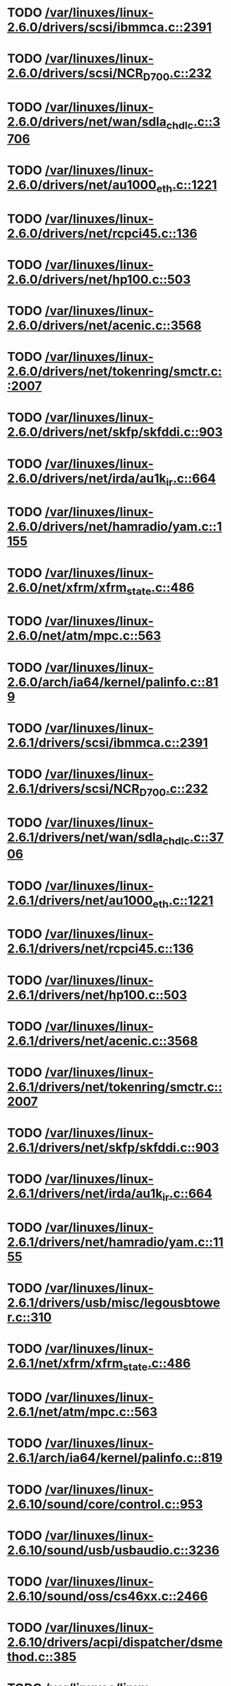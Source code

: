 * TODO [[view:/var/linuxes/linux-2.6.0/drivers/scsi/ibmmca.c::face=ovl-face1::linb=2391::colb=4::cole=9][/var/linuxes/linux-2.6.0/drivers/scsi/ibmmca.c::2391]]
* TODO [[view:/var/linuxes/linux-2.6.0/drivers/scsi/NCR_D700.c::face=ovl-face1::linb=232::colb=16::cole=20][/var/linuxes/linux-2.6.0/drivers/scsi/NCR_D700.c::232]]
* TODO [[view:/var/linuxes/linux-2.6.0/drivers/net/wan/sdla_chdlc.c::face=ovl-face1::linb=3706::colb=20::cole=24][/var/linuxes/linux-2.6.0/drivers/net/wan/sdla_chdlc.c::3706]]
* TODO [[view:/var/linuxes/linux-2.6.0/drivers/net/au1000_eth.c::face=ovl-face1::linb=1221::colb=45::cole=48][/var/linuxes/linux-2.6.0/drivers/net/au1000_eth.c::1221]]
* TODO [[view:/var/linuxes/linux-2.6.0/drivers/net/rcpci45.c::face=ovl-face1::linb=136::colb=4::cole=7][/var/linuxes/linux-2.6.0/drivers/net/rcpci45.c::136]]
* TODO [[view:/var/linuxes/linux-2.6.0/drivers/net/hp100.c::face=ovl-face1::linb=503::colb=46::cole=49][/var/linuxes/linux-2.6.0/drivers/net/hp100.c::503]]
* TODO [[view:/var/linuxes/linux-2.6.0/drivers/net/acenic.c::face=ovl-face1::linb=3568::colb=8::cole=11][/var/linuxes/linux-2.6.0/drivers/net/acenic.c::3568]]
* TODO [[view:/var/linuxes/linux-2.6.0/drivers/net/tokenring/smctr.c::face=ovl-face1::linb=2007::colb=69::cole=72][/var/linuxes/linux-2.6.0/drivers/net/tokenring/smctr.c::2007]]
* TODO [[view:/var/linuxes/linux-2.6.0/drivers/net/skfp/skfddi.c::face=ovl-face1::linb=903::colb=44::cole=47][/var/linuxes/linux-2.6.0/drivers/net/skfp/skfddi.c::903]]
* TODO [[view:/var/linuxes/linux-2.6.0/drivers/net/irda/au1k_ir.c::face=ovl-face1::linb=664::colb=45::cole=48][/var/linuxes/linux-2.6.0/drivers/net/irda/au1k_ir.c::664]]
* TODO [[view:/var/linuxes/linux-2.6.0/drivers/net/hamradio/yam.c::face=ovl-face1::linb=1155::colb=10::cole=13][/var/linuxes/linux-2.6.0/drivers/net/hamradio/yam.c::1155]]
* TODO [[view:/var/linuxes/linux-2.6.0/net/xfrm/xfrm_state.c::face=ovl-face1::linb=486::colb=15::cole=17][/var/linuxes/linux-2.6.0/net/xfrm/xfrm_state.c::486]]
* TODO [[view:/var/linuxes/linux-2.6.0/net/atm/mpc.c::face=ovl-face1::linb=563::colb=10::cole=13][/var/linuxes/linux-2.6.0/net/atm/mpc.c::563]]
* TODO [[view:/var/linuxes/linux-2.6.0/arch/ia64/kernel/palinfo.c::face=ovl-face1::linb=819::colb=2::cole=6][/var/linuxes/linux-2.6.0/arch/ia64/kernel/palinfo.c::819]]
* TODO [[view:/var/linuxes/linux-2.6.1/drivers/scsi/ibmmca.c::face=ovl-face1::linb=2391::colb=4::cole=9][/var/linuxes/linux-2.6.1/drivers/scsi/ibmmca.c::2391]]
* TODO [[view:/var/linuxes/linux-2.6.1/drivers/scsi/NCR_D700.c::face=ovl-face1::linb=232::colb=16::cole=20][/var/linuxes/linux-2.6.1/drivers/scsi/NCR_D700.c::232]]
* TODO [[view:/var/linuxes/linux-2.6.1/drivers/net/wan/sdla_chdlc.c::face=ovl-face1::linb=3706::colb=20::cole=24][/var/linuxes/linux-2.6.1/drivers/net/wan/sdla_chdlc.c::3706]]
* TODO [[view:/var/linuxes/linux-2.6.1/drivers/net/au1000_eth.c::face=ovl-face1::linb=1221::colb=45::cole=48][/var/linuxes/linux-2.6.1/drivers/net/au1000_eth.c::1221]]
* TODO [[view:/var/linuxes/linux-2.6.1/drivers/net/rcpci45.c::face=ovl-face1::linb=136::colb=4::cole=7][/var/linuxes/linux-2.6.1/drivers/net/rcpci45.c::136]]
* TODO [[view:/var/linuxes/linux-2.6.1/drivers/net/hp100.c::face=ovl-face1::linb=503::colb=46::cole=49][/var/linuxes/linux-2.6.1/drivers/net/hp100.c::503]]
* TODO [[view:/var/linuxes/linux-2.6.1/drivers/net/acenic.c::face=ovl-face1::linb=3568::colb=8::cole=11][/var/linuxes/linux-2.6.1/drivers/net/acenic.c::3568]]
* TODO [[view:/var/linuxes/linux-2.6.1/drivers/net/tokenring/smctr.c::face=ovl-face1::linb=2007::colb=69::cole=72][/var/linuxes/linux-2.6.1/drivers/net/tokenring/smctr.c::2007]]
* TODO [[view:/var/linuxes/linux-2.6.1/drivers/net/skfp/skfddi.c::face=ovl-face1::linb=903::colb=44::cole=47][/var/linuxes/linux-2.6.1/drivers/net/skfp/skfddi.c::903]]
* TODO [[view:/var/linuxes/linux-2.6.1/drivers/net/irda/au1k_ir.c::face=ovl-face1::linb=664::colb=45::cole=48][/var/linuxes/linux-2.6.1/drivers/net/irda/au1k_ir.c::664]]
* TODO [[view:/var/linuxes/linux-2.6.1/drivers/net/hamradio/yam.c::face=ovl-face1::linb=1155::colb=10::cole=13][/var/linuxes/linux-2.6.1/drivers/net/hamradio/yam.c::1155]]
* TODO [[view:/var/linuxes/linux-2.6.1/drivers/usb/misc/legousbtower.c::face=ovl-face1::linb=310::colb=6::cole=9][/var/linuxes/linux-2.6.1/drivers/usb/misc/legousbtower.c::310]]
* TODO [[view:/var/linuxes/linux-2.6.1/net/xfrm/xfrm_state.c::face=ovl-face1::linb=486::colb=15::cole=17][/var/linuxes/linux-2.6.1/net/xfrm/xfrm_state.c::486]]
* TODO [[view:/var/linuxes/linux-2.6.1/net/atm/mpc.c::face=ovl-face1::linb=563::colb=10::cole=13][/var/linuxes/linux-2.6.1/net/atm/mpc.c::563]]
* TODO [[view:/var/linuxes/linux-2.6.1/arch/ia64/kernel/palinfo.c::face=ovl-face1::linb=819::colb=2::cole=6][/var/linuxes/linux-2.6.1/arch/ia64/kernel/palinfo.c::819]]
* TODO [[view:/var/linuxes/linux-2.6.10/sound/core/control.c::face=ovl-face1::linb=953::colb=8::cole=13][/var/linuxes/linux-2.6.10/sound/core/control.c::953]]
* TODO [[view:/var/linuxes/linux-2.6.10/sound/usb/usbaudio.c::face=ovl-face1::linb=3236::colb=14::cole=18][/var/linuxes/linux-2.6.10/sound/usb/usbaudio.c::3236]]
* TODO [[view:/var/linuxes/linux-2.6.10/sound/oss/cs46xx.c::face=ovl-face1::linb=2466::colb=5::cole=10][/var/linuxes/linux-2.6.10/sound/oss/cs46xx.c::2466]]
* TODO [[view:/var/linuxes/linux-2.6.10/drivers/acpi/dispatcher/dsmethod.c::face=ovl-face1::linb=385::colb=25::cole=40][/var/linuxes/linux-2.6.10/drivers/acpi/dispatcher/dsmethod.c::385]]
* TODO [[view:/var/linuxes/linux-2.6.10/drivers/scsi/dmx3191d.c::face=ovl-face1::linb=121::colb=16::cole=21][/var/linuxes/linux-2.6.10/drivers/scsi/dmx3191d.c::121]]
* TODO [[view:/var/linuxes/linux-2.6.10/drivers/scsi/ibmmca.c::face=ovl-face1::linb=2391::colb=4::cole=9][/var/linuxes/linux-2.6.10/drivers/scsi/ibmmca.c::2391]]
* TODO [[view:/var/linuxes/linux-2.6.10/drivers/scsi/megaraid/megaraid_mm.c::face=ovl-face1::linb=995::colb=5::cole=12][/var/linuxes/linux-2.6.10/drivers/scsi/megaraid/megaraid_mm.c::995]]
* TODO [[view:/var/linuxes/linux-2.6.10/drivers/scsi/NCR_D700.c::face=ovl-face1::linb=219::colb=16::cole=20][/var/linuxes/linux-2.6.10/drivers/scsi/NCR_D700.c::219]]
* TODO [[view:/var/linuxes/linux-2.6.10/drivers/net/wan/sdla_chdlc.c::face=ovl-face1::linb=3702::colb=20::cole=24][/var/linuxes/linux-2.6.10/drivers/net/wan/sdla_chdlc.c::3702]]
* TODO [[view:/var/linuxes/linux-2.6.10/drivers/net/au1000_eth.c::face=ovl-face1::linb=813::colb=8::cole=11][/var/linuxes/linux-2.6.10/drivers/net/au1000_eth.c::813]]
* TODO [[view:/var/linuxes/linux-2.6.10/drivers/net/au1000_eth.c::face=ovl-face1::linb=1214::colb=45::cole=48][/var/linuxes/linux-2.6.10/drivers/net/au1000_eth.c::1214]]
* TODO [[view:/var/linuxes/linux-2.6.10/drivers/net/tokenring/smctr.c::face=ovl-face1::linb=1996::colb=69::cole=72][/var/linuxes/linux-2.6.10/drivers/net/tokenring/smctr.c::1996]]
* TODO [[view:/var/linuxes/linux-2.6.10/drivers/net/skfp/skfddi.c::face=ovl-face1::linb=640::colb=44::cole=47][/var/linuxes/linux-2.6.10/drivers/net/skfp/skfddi.c::640]]
* TODO [[view:/var/linuxes/linux-2.6.10/drivers/net/irda/au1k_ir.c::face=ovl-face1::linb=636::colb=45::cole=48][/var/linuxes/linux-2.6.10/drivers/net/irda/au1k_ir.c::636]]
* TODO [[view:/var/linuxes/linux-2.6.10/drivers/net/hamradio/yam.c::face=ovl-face1::linb=1155::colb=10::cole=13][/var/linuxes/linux-2.6.10/drivers/net/hamradio/yam.c::1155]]
* TODO [[view:/var/linuxes/linux-2.6.10/drivers/usb/usb-skeleton.c::face=ovl-face1::linb=207::colb=40::cole=43][/var/linuxes/linux-2.6.10/drivers/usb/usb-skeleton.c::207]]
* TODO [[view:/var/linuxes/linux-2.6.10/drivers/usb/gadget/serial.c::face=ovl-face1::linb=1352::colb=3::cole=7][/var/linuxes/linux-2.6.10/drivers/usb/gadget/serial.c::1352]]
* TODO [[view:/var/linuxes/linux-2.6.10/fs/reiserfs/inode.c::face=ovl-face1::linb=966::colb=38::cole=40][/var/linuxes/linux-2.6.10/fs/reiserfs/inode.c::966]]
* TODO [[view:/var/linuxes/linux-2.6.10/net/xfrm/xfrm_state.c::face=ovl-face1::linb=488::colb=15::cole=17][/var/linuxes/linux-2.6.10/net/xfrm/xfrm_state.c::488]]
* TODO [[view:/var/linuxes/linux-2.6.10/net/atm/mpc.c::face=ovl-face1::linb=562::colb=10::cole=13][/var/linuxes/linux-2.6.10/net/atm/mpc.c::562]]
* TODO [[view:/var/linuxes/linux-2.6.10/arch/ia64/kernel/palinfo.c::face=ovl-face1::linb=824::colb=2::cole=6][/var/linuxes/linux-2.6.10/arch/ia64/kernel/palinfo.c::824]]
* TODO [[view:/var/linuxes/linux-2.6.11/sound/core/control.c::face=ovl-face1::linb=953::colb=8::cole=13][/var/linuxes/linux-2.6.11/sound/core/control.c::953]]
* TODO [[view:/var/linuxes/linux-2.6.11/sound/usb/usbaudio.c::face=ovl-face1::linb=3242::colb=14::cole=18][/var/linuxes/linux-2.6.11/sound/usb/usbaudio.c::3242]]
* TODO [[view:/var/linuxes/linux-2.6.11/sound/oss/cs46xx.c::face=ovl-face1::linb=2445::colb=5::cole=10][/var/linuxes/linux-2.6.11/sound/oss/cs46xx.c::2445]]
* TODO [[view:/var/linuxes/linux-2.6.11/drivers/acpi/dispatcher/dsmethod.c::face=ovl-face1::linb=385::colb=25::cole=40][/var/linuxes/linux-2.6.11/drivers/acpi/dispatcher/dsmethod.c::385]]
* TODO [[view:/var/linuxes/linux-2.6.11/drivers/scsi/dmx3191d.c::face=ovl-face1::linb=121::colb=16::cole=21][/var/linuxes/linux-2.6.11/drivers/scsi/dmx3191d.c::121]]
* TODO [[view:/var/linuxes/linux-2.6.11/drivers/scsi/ibmmca.c::face=ovl-face1::linb=2394::colb=4::cole=9][/var/linuxes/linux-2.6.11/drivers/scsi/ibmmca.c::2394]]
* TODO [[view:/var/linuxes/linux-2.6.11/drivers/scsi/megaraid/megaraid_mm.c::face=ovl-face1::linb=996::colb=5::cole=12][/var/linuxes/linux-2.6.11/drivers/scsi/megaraid/megaraid_mm.c::996]]
* TODO [[view:/var/linuxes/linux-2.6.11/drivers/scsi/NCR_D700.c::face=ovl-face1::linb=219::colb=16::cole=20][/var/linuxes/linux-2.6.11/drivers/scsi/NCR_D700.c::219]]
* TODO [[view:/var/linuxes/linux-2.6.11/drivers/net/wan/sdla_chdlc.c::face=ovl-face1::linb=3702::colb=20::cole=24][/var/linuxes/linux-2.6.11/drivers/net/wan/sdla_chdlc.c::3702]]
* TODO [[view:/var/linuxes/linux-2.6.11/drivers/net/au1000_eth.c::face=ovl-face1::linb=813::colb=8::cole=11][/var/linuxes/linux-2.6.11/drivers/net/au1000_eth.c::813]]
* TODO [[view:/var/linuxes/linux-2.6.11/drivers/net/au1000_eth.c::face=ovl-face1::linb=1214::colb=45::cole=48][/var/linuxes/linux-2.6.11/drivers/net/au1000_eth.c::1214]]
* TODO [[view:/var/linuxes/linux-2.6.11/drivers/net/tokenring/smctr.c::face=ovl-face1::linb=1996::colb=69::cole=72][/var/linuxes/linux-2.6.11/drivers/net/tokenring/smctr.c::1996]]
* TODO [[view:/var/linuxes/linux-2.6.11/drivers/net/skfp/skfddi.c::face=ovl-face1::linb=626::colb=44::cole=47][/var/linuxes/linux-2.6.11/drivers/net/skfp/skfddi.c::626]]
* TODO [[view:/var/linuxes/linux-2.6.11/drivers/net/irda/au1k_ir.c::face=ovl-face1::linb=636::colb=45::cole=48][/var/linuxes/linux-2.6.11/drivers/net/irda/au1k_ir.c::636]]
* TODO [[view:/var/linuxes/linux-2.6.11/drivers/net/hamradio/yam.c::face=ovl-face1::linb=1155::colb=10::cole=13][/var/linuxes/linux-2.6.11/drivers/net/hamradio/yam.c::1155]]
* TODO [[view:/var/linuxes/linux-2.6.11/drivers/usb/usb-skeleton.c::face=ovl-face1::linb=207::colb=40::cole=43][/var/linuxes/linux-2.6.11/drivers/usb/usb-skeleton.c::207]]
* TODO [[view:/var/linuxes/linux-2.6.11/drivers/usb/gadget/serial.c::face=ovl-face1::linb=1351::colb=3::cole=7][/var/linuxes/linux-2.6.11/drivers/usb/gadget/serial.c::1351]]
* TODO [[view:/var/linuxes/linux-2.6.11/drivers/infiniband/ulp/ipoib/ipoib_multicast.c::face=ovl-face1::linb=722::colb=14::cole=19][/var/linuxes/linux-2.6.11/drivers/infiniband/ulp/ipoib/ipoib_multicast.c::722]]
* TODO [[view:/var/linuxes/linux-2.6.11/fs/reiserfs/inode.c::face=ovl-face1::linb=964::colb=38::cole=40][/var/linuxes/linux-2.6.11/fs/reiserfs/inode.c::964]]
* TODO [[view:/var/linuxes/linux-2.6.11/net/xfrm/xfrm_state.c::face=ovl-face1::linb=499::colb=15::cole=17][/var/linuxes/linux-2.6.11/net/xfrm/xfrm_state.c::499]]
* TODO [[view:/var/linuxes/linux-2.6.11/net/atm/mpc.c::face=ovl-face1::linb=562::colb=10::cole=13][/var/linuxes/linux-2.6.11/net/atm/mpc.c::562]]
* TODO [[view:/var/linuxes/linux-2.6.11/arch/ia64/kernel/palinfo.c::face=ovl-face1::linb=824::colb=2::cole=6][/var/linuxes/linux-2.6.11/arch/ia64/kernel/palinfo.c::824]]
* TODO [[view:/var/linuxes/linux-2.6.12/sound/core/control.c::face=ovl-face1::linb=941::colb=8::cole=13][/var/linuxes/linux-2.6.12/sound/core/control.c::941]]
* TODO [[view:/var/linuxes/linux-2.6.12/sound/usb/usbaudio.c::face=ovl-face1::linb=3255::colb=14::cole=18][/var/linuxes/linux-2.6.12/sound/usb/usbaudio.c::3255]]
* TODO [[view:/var/linuxes/linux-2.6.12/sound/oss/cs46xx.c::face=ovl-face1::linb=2445::colb=5::cole=10][/var/linuxes/linux-2.6.12/sound/oss/cs46xx.c::2445]]
* TODO [[view:/var/linuxes/linux-2.6.12/drivers/acpi/dispatcher/dsmethod.c::face=ovl-face1::linb=385::colb=25::cole=40][/var/linuxes/linux-2.6.12/drivers/acpi/dispatcher/dsmethod.c::385]]
* TODO [[view:/var/linuxes/linux-2.6.12/drivers/video/imxfb.c::face=ovl-face1::linb=634::colb=20::cole=23][/var/linuxes/linux-2.6.12/drivers/video/imxfb.c::634]]
* TODO [[view:/var/linuxes/linux-2.6.12/drivers/scsi/dmx3191d.c::face=ovl-face1::linb=121::colb=16::cole=21][/var/linuxes/linux-2.6.12/drivers/scsi/dmx3191d.c::121]]
* TODO [[view:/var/linuxes/linux-2.6.12/drivers/scsi/ibmmca.c::face=ovl-face1::linb=2394::colb=4::cole=9][/var/linuxes/linux-2.6.12/drivers/scsi/ibmmca.c::2394]]
* TODO [[view:/var/linuxes/linux-2.6.12/drivers/scsi/megaraid/megaraid_mm.c::face=ovl-face1::linb=999::colb=5::cole=12][/var/linuxes/linux-2.6.12/drivers/scsi/megaraid/megaraid_mm.c::999]]
* TODO [[view:/var/linuxes/linux-2.6.12/drivers/scsi/NCR_D700.c::face=ovl-face1::linb=221::colb=16::cole=20][/var/linuxes/linux-2.6.12/drivers/scsi/NCR_D700.c::221]]
* TODO [[view:/var/linuxes/linux-2.6.12/drivers/md/dm-mpath.c::face=ovl-face1::linb=828::colb=9::cole=28][/var/linuxes/linux-2.6.12/drivers/md/dm-mpath.c::828]]
* TODO [[view:/var/linuxes/linux-2.6.12/drivers/net/wan/sdla_chdlc.c::face=ovl-face1::linb=3697::colb=20::cole=24][/var/linuxes/linux-2.6.12/drivers/net/wan/sdla_chdlc.c::3697]]
* TODO [[view:/var/linuxes/linux-2.6.12/drivers/net/au1000_eth.c::face=ovl-face1::linb=2062::colb=45::cole=48][/var/linuxes/linux-2.6.12/drivers/net/au1000_eth.c::2062]]
* TODO [[view:/var/linuxes/linux-2.6.12/drivers/net/tokenring/smctr.c::face=ovl-face1::linb=1996::colb=69::cole=72][/var/linuxes/linux-2.6.12/drivers/net/tokenring/smctr.c::1996]]
* TODO [[view:/var/linuxes/linux-2.6.12/drivers/net/skfp/skfddi.c::face=ovl-face1::linb=626::colb=44::cole=47][/var/linuxes/linux-2.6.12/drivers/net/skfp/skfddi.c::626]]
* TODO [[view:/var/linuxes/linux-2.6.12/drivers/net/irda/au1k_ir.c::face=ovl-face1::linb=636::colb=45::cole=48][/var/linuxes/linux-2.6.12/drivers/net/irda/au1k_ir.c::636]]
* TODO [[view:/var/linuxes/linux-2.6.12/drivers/net/hamradio/yam.c::face=ovl-face1::linb=1153::colb=10::cole=13][/var/linuxes/linux-2.6.12/drivers/net/hamradio/yam.c::1153]]
* TODO [[view:/var/linuxes/linux-2.6.12/drivers/usb/usb-skeleton.c::face=ovl-face1::linb=208::colb=40::cole=43][/var/linuxes/linux-2.6.12/drivers/usb/usb-skeleton.c::208]]
* TODO [[view:/var/linuxes/linux-2.6.12/drivers/usb/misc/usblcd.c::face=ovl-face1::linb=239::colb=40::cole=43][/var/linuxes/linux-2.6.12/drivers/usb/misc/usblcd.c::239]]
* TODO [[view:/var/linuxes/linux-2.6.12/drivers/usb/gadget/serial.c::face=ovl-face1::linb=1278::colb=3::cole=7][/var/linuxes/linux-2.6.12/drivers/usb/gadget/serial.c::1278]]
* TODO [[view:/var/linuxes/linux-2.6.12/drivers/infiniband/ulp/ipoib/ipoib_multicast.c::face=ovl-face1::linb=727::colb=14::cole=19][/var/linuxes/linux-2.6.12/drivers/infiniband/ulp/ipoib/ipoib_multicast.c::727]]
* TODO [[view:/var/linuxes/linux-2.6.12/fs/reiserfs/inode.c::face=ovl-face1::linb=964::colb=38::cole=40][/var/linuxes/linux-2.6.12/fs/reiserfs/inode.c::964]]
* TODO [[view:/var/linuxes/linux-2.6.12/fs/nfsd/nfs4state.c::face=ovl-face1::linb=1763::colb=23::cole=25][/var/linuxes/linux-2.6.12/fs/nfsd/nfs4state.c::1763]]
* TODO [[view:/var/linuxes/linux-2.6.12/net/xfrm/xfrm_state.c::face=ovl-face1::linb=528::colb=15::cole=17][/var/linuxes/linux-2.6.12/net/xfrm/xfrm_state.c::528]]
* TODO [[view:/var/linuxes/linux-2.6.12/net/atm/mpc.c::face=ovl-face1::linb=562::colb=10::cole=13][/var/linuxes/linux-2.6.12/net/atm/mpc.c::562]]
* TODO [[view:/var/linuxes/linux-2.6.12/arch/ia64/kernel/palinfo.c::face=ovl-face1::linb=824::colb=2::cole=6][/var/linuxes/linux-2.6.12/arch/ia64/kernel/palinfo.c::824]]
* TODO [[view:/var/linuxes/linux-2.6.13/sound/core/control.c::face=ovl-face1::linb=941::colb=8::cole=13][/var/linuxes/linux-2.6.13/sound/core/control.c::941]]
* TODO [[view:/var/linuxes/linux-2.6.13/sound/usb/usbaudio.c::face=ovl-face1::linb=3266::colb=14::cole=18][/var/linuxes/linux-2.6.13/sound/usb/usbaudio.c::3266]]
* TODO [[view:/var/linuxes/linux-2.6.13/sound/oss/cs46xx.c::face=ovl-face1::linb=2445::colb=5::cole=10][/var/linuxes/linux-2.6.13/sound/oss/cs46xx.c::2445]]
* TODO [[view:/var/linuxes/linux-2.6.13/drivers/acpi/dispatcher/dsmethod.c::face=ovl-face1::linb=384::colb=25::cole=40][/var/linuxes/linux-2.6.13/drivers/acpi/dispatcher/dsmethod.c::384]]
* TODO [[view:/var/linuxes/linux-2.6.13/drivers/video/imxfb.c::face=ovl-face1::linb=633::colb=20::cole=23][/var/linuxes/linux-2.6.13/drivers/video/imxfb.c::633]]
* TODO [[view:/var/linuxes/linux-2.6.13/drivers/scsi/dmx3191d.c::face=ovl-face1::linb=119::colb=16::cole=21][/var/linuxes/linux-2.6.13/drivers/scsi/dmx3191d.c::119]]
* TODO [[view:/var/linuxes/linux-2.6.13/drivers/scsi/ibmmca.c::face=ovl-face1::linb=2418::colb=4::cole=9][/var/linuxes/linux-2.6.13/drivers/scsi/ibmmca.c::2418]]
* TODO [[view:/var/linuxes/linux-2.6.13/drivers/scsi/megaraid/megaraid_mm.c::face=ovl-face1::linb=998::colb=5::cole=12][/var/linuxes/linux-2.6.13/drivers/scsi/megaraid/megaraid_mm.c::998]]
* TODO [[view:/var/linuxes/linux-2.6.13/drivers/scsi/NCR_D700.c::face=ovl-face1::linb=221::colb=16::cole=20][/var/linuxes/linux-2.6.13/drivers/scsi/NCR_D700.c::221]]
* TODO [[view:/var/linuxes/linux-2.6.13/drivers/md/dm-mpath.c::face=ovl-face1::linb=842::colb=9::cole=28][/var/linuxes/linux-2.6.13/drivers/md/dm-mpath.c::842]]
* TODO [[view:/var/linuxes/linux-2.6.13/drivers/net/wan/sdla_chdlc.c::face=ovl-face1::linb=3697::colb=20::cole=24][/var/linuxes/linux-2.6.13/drivers/net/wan/sdla_chdlc.c::3697]]
* TODO [[view:/var/linuxes/linux-2.6.13/drivers/net/au1000_eth.c::face=ovl-face1::linb=2056::colb=45::cole=48][/var/linuxes/linux-2.6.13/drivers/net/au1000_eth.c::2056]]
* TODO [[view:/var/linuxes/linux-2.6.13/drivers/net/tokenring/smctr.c::face=ovl-face1::linb=1996::colb=69::cole=72][/var/linuxes/linux-2.6.13/drivers/net/tokenring/smctr.c::1996]]
* TODO [[view:/var/linuxes/linux-2.6.13/drivers/net/skfp/skfddi.c::face=ovl-face1::linb=625::colb=44::cole=47][/var/linuxes/linux-2.6.13/drivers/net/skfp/skfddi.c::625]]
* TODO [[view:/var/linuxes/linux-2.6.13/drivers/net/irda/au1k_ir.c::face=ovl-face1::linb=636::colb=45::cole=48][/var/linuxes/linux-2.6.13/drivers/net/irda/au1k_ir.c::636]]
* TODO [[view:/var/linuxes/linux-2.6.13/drivers/net/hamradio/yam.c::face=ovl-face1::linb=1153::colb=10::cole=13][/var/linuxes/linux-2.6.13/drivers/net/hamradio/yam.c::1153]]
* TODO [[view:/var/linuxes/linux-2.6.13/drivers/usb/usb-skeleton.c::face=ovl-face1::linb=208::colb=40::cole=43][/var/linuxes/linux-2.6.13/drivers/usb/usb-skeleton.c::208]]
* TODO [[view:/var/linuxes/linux-2.6.13/drivers/usb/misc/usblcd.c::face=ovl-face1::linb=239::colb=40::cole=43][/var/linuxes/linux-2.6.13/drivers/usb/misc/usblcd.c::239]]
* TODO [[view:/var/linuxes/linux-2.6.13/drivers/usb/input/keyspan_remote.c::face=ovl-face1::linb=559::colb=5::cole=11][/var/linuxes/linux-2.6.13/drivers/usb/input/keyspan_remote.c::559]]
* TODO [[view:/var/linuxes/linux-2.6.13/drivers/usb/gadget/serial.c::face=ovl-face1::linb=1278::colb=3::cole=7][/var/linuxes/linux-2.6.13/drivers/usb/gadget/serial.c::1278]]
* TODO [[view:/var/linuxes/linux-2.6.13/drivers/infiniband/ulp/ipoib/ipoib_multicast.c::face=ovl-face1::linb=727::colb=14::cole=19][/var/linuxes/linux-2.6.13/drivers/infiniband/ulp/ipoib/ipoib_multicast.c::727]]
* TODO [[view:/var/linuxes/linux-2.6.13/fs/reiserfs/inode.c::face=ovl-face1::linb=1035::colb=35::cole=37][/var/linuxes/linux-2.6.13/fs/reiserfs/inode.c::1035]]
* TODO [[view:/var/linuxes/linux-2.6.13/net/xfrm/xfrm_state.c::face=ovl-face1::linb=537::colb=15::cole=17][/var/linuxes/linux-2.6.13/net/xfrm/xfrm_state.c::537]]
* TODO [[view:/var/linuxes/linux-2.6.13/net/atm/mpc.c::face=ovl-face1::linb=562::colb=10::cole=13][/var/linuxes/linux-2.6.13/net/atm/mpc.c::562]]
* TODO [[view:/var/linuxes/linux-2.6.13/arch/ia64/kernel/palinfo.c::face=ovl-face1::linb=824::colb=2::cole=6][/var/linuxes/linux-2.6.13/arch/ia64/kernel/palinfo.c::824]]
* TODO [[view:/var/linuxes/linux-2.6.14/sound/core/control.c::face=ovl-face1::linb=941::colb=8::cole=13][/var/linuxes/linux-2.6.14/sound/core/control.c::941]]
* TODO [[view:/var/linuxes/linux-2.6.14/sound/usb/usbaudio.c::face=ovl-face1::linb=3322::colb=14::cole=18][/var/linuxes/linux-2.6.14/sound/usb/usbaudio.c::3322]]
* TODO [[view:/var/linuxes/linux-2.6.14/sound/oss/cs46xx.c::face=ovl-face1::linb=2445::colb=5::cole=10][/var/linuxes/linux-2.6.14/sound/oss/cs46xx.c::2445]]
* TODO [[view:/var/linuxes/linux-2.6.14/drivers/acpi/dispatcher/dsmethod.c::face=ovl-face1::linb=403::colb=25::cole=40][/var/linuxes/linux-2.6.14/drivers/acpi/dispatcher/dsmethod.c::403]]
* TODO [[view:/var/linuxes/linux-2.6.14/drivers/video/imxfb.c::face=ovl-face1::linb=632::colb=20::cole=23][/var/linuxes/linux-2.6.14/drivers/video/imxfb.c::632]]
* TODO [[view:/var/linuxes/linux-2.6.14/drivers/video/w100fb.c::face=ovl-face1::linb=614::colb=18::cole=22][/var/linuxes/linux-2.6.14/drivers/video/w100fb.c::614]]
* TODO [[view:/var/linuxes/linux-2.6.14/drivers/scsi/dmx3191d.c::face=ovl-face1::linb=119::colb=16::cole=21][/var/linuxes/linux-2.6.14/drivers/scsi/dmx3191d.c::119]]
* TODO [[view:/var/linuxes/linux-2.6.14/drivers/scsi/ibmmca.c::face=ovl-face1::linb=2419::colb=4::cole=9][/var/linuxes/linux-2.6.14/drivers/scsi/ibmmca.c::2419]]
* TODO [[view:/var/linuxes/linux-2.6.14/drivers/scsi/megaraid/megaraid_mm.c::face=ovl-face1::linb=998::colb=5::cole=12][/var/linuxes/linux-2.6.14/drivers/scsi/megaraid/megaraid_mm.c::998]]
* TODO [[view:/var/linuxes/linux-2.6.14/drivers/scsi/NCR_D700.c::face=ovl-face1::linb=221::colb=16::cole=20][/var/linuxes/linux-2.6.14/drivers/scsi/NCR_D700.c::221]]
* TODO [[view:/var/linuxes/linux-2.6.14/drivers/md/dm-exception-store.c::face=ovl-face1::linb=571::colb=11::cole=13][/var/linuxes/linux-2.6.14/drivers/md/dm-exception-store.c::571]]
* TODO [[view:/var/linuxes/linux-2.6.14/drivers/md/raid1.c::face=ovl-face1::linb=420::colb=17::cole=21][/var/linuxes/linux-2.6.14/drivers/md/raid1.c::420]]
* TODO [[view:/var/linuxes/linux-2.6.14/drivers/md/dm-mpath.c::face=ovl-face1::linb=846::colb=9::cole=28][/var/linuxes/linux-2.6.14/drivers/md/dm-mpath.c::846]]
* TODO [[view:/var/linuxes/linux-2.6.14/drivers/net/wan/sdla_chdlc.c::face=ovl-face1::linb=3697::colb=20::cole=24][/var/linuxes/linux-2.6.14/drivers/net/wan/sdla_chdlc.c::3697]]
* TODO [[view:/var/linuxes/linux-2.6.14/drivers/net/au1000_eth.c::face=ovl-face1::linb=2056::colb=45::cole=48][/var/linuxes/linux-2.6.14/drivers/net/au1000_eth.c::2056]]
* TODO [[view:/var/linuxes/linux-2.6.14/drivers/net/wireless/hostap/hostap_ap.c::face=ovl-face1::linb=1469::colb=5::cole=8][/var/linuxes/linux-2.6.14/drivers/net/wireless/hostap/hostap_ap.c::1469]]
* TODO [[view:/var/linuxes/linux-2.6.14/drivers/net/tokenring/smctr.c::face=ovl-face1::linb=1996::colb=69::cole=72][/var/linuxes/linux-2.6.14/drivers/net/tokenring/smctr.c::1996]]
* TODO [[view:/var/linuxes/linux-2.6.14/drivers/net/skfp/skfddi.c::face=ovl-face1::linb=625::colb=44::cole=47][/var/linuxes/linux-2.6.14/drivers/net/skfp/skfddi.c::625]]
* TODO [[view:/var/linuxes/linux-2.6.14/drivers/net/irda/au1k_ir.c::face=ovl-face1::linb=636::colb=45::cole=48][/var/linuxes/linux-2.6.14/drivers/net/irda/au1k_ir.c::636]]
* TODO [[view:/var/linuxes/linux-2.6.14/drivers/net/hamradio/yam.c::face=ovl-face1::linb=1139::colb=10::cole=13][/var/linuxes/linux-2.6.14/drivers/net/hamradio/yam.c::1139]]
* TODO [[view:/var/linuxes/linux-2.6.14/drivers/usb/usb-skeleton.c::face=ovl-face1::linb=208::colb=40::cole=43][/var/linuxes/linux-2.6.14/drivers/usb/usb-skeleton.c::208]]
* TODO [[view:/var/linuxes/linux-2.6.14/drivers/usb/misc/usblcd.c::face=ovl-face1::linb=239::colb=40::cole=43][/var/linuxes/linux-2.6.14/drivers/usb/misc/usblcd.c::239]]
* TODO [[view:/var/linuxes/linux-2.6.14/drivers/usb/input/keyspan_remote.c::face=ovl-face1::linb=554::colb=5::cole=11][/var/linuxes/linux-2.6.14/drivers/usb/input/keyspan_remote.c::554]]
* TODO [[view:/var/linuxes/linux-2.6.14/drivers/usb/gadget/serial.c::face=ovl-face1::linb=1278::colb=3::cole=7][/var/linuxes/linux-2.6.14/drivers/usb/gadget/serial.c::1278]]
* TODO [[view:/var/linuxes/linux-2.6.14/drivers/infiniband/ulp/ipoib/ipoib_multicast.c::face=ovl-face1::linb=730::colb=14::cole=19][/var/linuxes/linux-2.6.14/drivers/infiniband/ulp/ipoib/ipoib_multicast.c::730]]
* TODO [[view:/var/linuxes/linux-2.6.14/fs/reiserfs/inode.c::face=ovl-face1::linb=1037::colb=35::cole=37][/var/linuxes/linux-2.6.14/fs/reiserfs/inode.c::1037]]
* TODO [[view:/var/linuxes/linux-2.6.14/net/xfrm/xfrm_state.c::face=ovl-face1::linb=537::colb=15::cole=17][/var/linuxes/linux-2.6.14/net/xfrm/xfrm_state.c::537]]
* TODO [[view:/var/linuxes/linux-2.6.14/net/atm/mpc.c::face=ovl-face1::linb=562::colb=10::cole=13][/var/linuxes/linux-2.6.14/net/atm/mpc.c::562]]
* TODO [[view:/var/linuxes/linux-2.6.14/arch/ia64/kernel/palinfo.c::face=ovl-face1::linb=829::colb=2::cole=6][/var/linuxes/linux-2.6.14/arch/ia64/kernel/palinfo.c::829]]
* TODO [[view:/var/linuxes/linux-2.6.15/sound/core/control.c::face=ovl-face1::linb=941::colb=8::cole=13][/var/linuxes/linux-2.6.15/sound/core/control.c::941]]
* TODO [[view:/var/linuxes/linux-2.6.15/sound/usb/usbaudio.c::face=ovl-face1::linb=3328::colb=14::cole=18][/var/linuxes/linux-2.6.15/sound/usb/usbaudio.c::3328]]
* TODO [[view:/var/linuxes/linux-2.6.15/sound/oss/cs46xx.c::face=ovl-face1::linb=2445::colb=5::cole=10][/var/linuxes/linux-2.6.15/sound/oss/cs46xx.c::2445]]
* TODO [[view:/var/linuxes/linux-2.6.15/drivers/acpi/dispatcher/dsmethod.c::face=ovl-face1::linb=403::colb=25::cole=40][/var/linuxes/linux-2.6.15/drivers/acpi/dispatcher/dsmethod.c::403]]
* TODO [[view:/var/linuxes/linux-2.6.15/drivers/video/imxfb.c::face=ovl-face1::linb=628::colb=20::cole=23][/var/linuxes/linux-2.6.15/drivers/video/imxfb.c::628]]
* TODO [[view:/var/linuxes/linux-2.6.15/drivers/video/w100fb.c::face=ovl-face1::linb=610::colb=18::cole=22][/var/linuxes/linux-2.6.15/drivers/video/w100fb.c::610]]
* TODO [[view:/var/linuxes/linux-2.6.15/drivers/scsi/dmx3191d.c::face=ovl-face1::linb=119::colb=16::cole=21][/var/linuxes/linux-2.6.15/drivers/scsi/dmx3191d.c::119]]
* TODO [[view:/var/linuxes/linux-2.6.15/drivers/scsi/ibmmca.c::face=ovl-face1::linb=2416::colb=4::cole=9][/var/linuxes/linux-2.6.15/drivers/scsi/ibmmca.c::2416]]
* TODO [[view:/var/linuxes/linux-2.6.15/drivers/scsi/megaraid/megaraid_mm.c::face=ovl-face1::linb=998::colb=7::cole=14][/var/linuxes/linux-2.6.15/drivers/scsi/megaraid/megaraid_mm.c::998]]
* TODO [[view:/var/linuxes/linux-2.6.15/drivers/scsi/NCR_D700.c::face=ovl-face1::linb=221::colb=16::cole=20][/var/linuxes/linux-2.6.15/drivers/scsi/NCR_D700.c::221]]
* TODO [[view:/var/linuxes/linux-2.6.15/drivers/md/dm-exception-store.c::face=ovl-face1::linb=571::colb=11::cole=13][/var/linuxes/linux-2.6.15/drivers/md/dm-exception-store.c::571]]
* TODO [[view:/var/linuxes/linux-2.6.15/drivers/md/raid1.c::face=ovl-face1::linb=436::colb=36::cole=40][/var/linuxes/linux-2.6.15/drivers/md/raid1.c::436]]
* TODO [[view:/var/linuxes/linux-2.6.15/drivers/md/dm-mpath.c::face=ovl-face1::linb=846::colb=9::cole=28][/var/linuxes/linux-2.6.15/drivers/md/dm-mpath.c::846]]
* TODO [[view:/var/linuxes/linux-2.6.15/drivers/net/wan/sdla_chdlc.c::face=ovl-face1::linb=3697::colb=20::cole=24][/var/linuxes/linux-2.6.15/drivers/net/wan/sdla_chdlc.c::3697]]
* TODO [[view:/var/linuxes/linux-2.6.15/drivers/net/au1000_eth.c::face=ovl-face1::linb=2052::colb=45::cole=48][/var/linuxes/linux-2.6.15/drivers/net/au1000_eth.c::2052]]
* TODO [[view:/var/linuxes/linux-2.6.15/drivers/net/wireless/hostap/hostap_ap.c::face=ovl-face1::linb=1469::colb=5::cole=8][/var/linuxes/linux-2.6.15/drivers/net/wireless/hostap/hostap_ap.c::1469]]
* TODO [[view:/var/linuxes/linux-2.6.15/drivers/net/tokenring/smctr.c::face=ovl-face1::linb=1996::colb=69::cole=72][/var/linuxes/linux-2.6.15/drivers/net/tokenring/smctr.c::1996]]
* TODO [[view:/var/linuxes/linux-2.6.15/drivers/net/skfp/skfddi.c::face=ovl-face1::linb=625::colb=44::cole=47][/var/linuxes/linux-2.6.15/drivers/net/skfp/skfddi.c::625]]
* TODO [[view:/var/linuxes/linux-2.6.15/drivers/net/irda/au1k_ir.c::face=ovl-face1::linb=636::colb=45::cole=48][/var/linuxes/linux-2.6.15/drivers/net/irda/au1k_ir.c::636]]
* TODO [[view:/var/linuxes/linux-2.6.15/drivers/net/hamradio/yam.c::face=ovl-face1::linb=1139::colb=10::cole=13][/var/linuxes/linux-2.6.15/drivers/net/hamradio/yam.c::1139]]
* TODO [[view:/var/linuxes/linux-2.6.15/drivers/usb/usb-skeleton.c::face=ovl-face1::linb=208::colb=40::cole=43][/var/linuxes/linux-2.6.15/drivers/usb/usb-skeleton.c::208]]
* TODO [[view:/var/linuxes/linux-2.6.15/drivers/usb/misc/usblcd.c::face=ovl-face1::linb=239::colb=40::cole=43][/var/linuxes/linux-2.6.15/drivers/usb/misc/usblcd.c::239]]
* TODO [[view:/var/linuxes/linux-2.6.15/drivers/usb/gadget/serial.c::face=ovl-face1::linb=1278::colb=3::cole=7][/var/linuxes/linux-2.6.15/drivers/usb/gadget/serial.c::1278]]
* TODO [[view:/var/linuxes/linux-2.6.15/drivers/infiniband/ulp/ipoib/ipoib_multicast.c::face=ovl-face1::linb=717::colb=14::cole=19][/var/linuxes/linux-2.6.15/drivers/infiniband/ulp/ipoib/ipoib_multicast.c::717]]
* TODO [[view:/var/linuxes/linux-2.6.15/fs/ntfs/mft.c::face=ovl-face1::linb=1965::colb=5::cole=8][/var/linuxes/linux-2.6.15/fs/ntfs/mft.c::1965]]
* TODO [[view:/var/linuxes/linux-2.6.15/fs/reiserfs/inode.c::face=ovl-face1::linb=1042::colb=35::cole=37][/var/linuxes/linux-2.6.15/fs/reiserfs/inode.c::1042]]
* TODO [[view:/var/linuxes/linux-2.6.15/net/xfrm/xfrm_state.c::face=ovl-face1::linb=538::colb=15::cole=17][/var/linuxes/linux-2.6.15/net/xfrm/xfrm_state.c::538]]
* TODO [[view:/var/linuxes/linux-2.6.15/net/atm/mpc.c::face=ovl-face1::linb=562::colb=10::cole=13][/var/linuxes/linux-2.6.15/net/atm/mpc.c::562]]
* TODO [[view:/var/linuxes/linux-2.6.15/arch/ia64/kernel/palinfo.c::face=ovl-face1::linb=829::colb=2::cole=6][/var/linuxes/linux-2.6.15/arch/ia64/kernel/palinfo.c::829]]
* TODO [[view:/var/linuxes/linux-2.6.16/sound/usb/usbaudio.c::face=ovl-face1::linb=3342::colb=14::cole=18][/var/linuxes/linux-2.6.16/sound/usb/usbaudio.c::3342]]
* TODO [[view:/var/linuxes/linux-2.6.16/sound/oss/cs46xx.c::face=ovl-face1::linb=2441::colb=5::cole=10][/var/linuxes/linux-2.6.16/sound/oss/cs46xx.c::2441]]
* TODO [[view:/var/linuxes/linux-2.6.16/drivers/acpi/dispatcher/dsmethod.c::face=ovl-face1::linb=335::colb=25::cole=40][/var/linuxes/linux-2.6.16/drivers/acpi/dispatcher/dsmethod.c::335]]
* TODO [[view:/var/linuxes/linux-2.6.16/drivers/video/imxfb.c::face=ovl-face1::linb=628::colb=20::cole=23][/var/linuxes/linux-2.6.16/drivers/video/imxfb.c::628]]
* TODO [[view:/var/linuxes/linux-2.6.16/drivers/video/w100fb.c::face=ovl-face1::linb=610::colb=18::cole=22][/var/linuxes/linux-2.6.16/drivers/video/w100fb.c::610]]
* TODO [[view:/var/linuxes/linux-2.6.16/drivers/scsi/dmx3191d.c::face=ovl-face1::linb=119::colb=16::cole=21][/var/linuxes/linux-2.6.16/drivers/scsi/dmx3191d.c::119]]
* TODO [[view:/var/linuxes/linux-2.6.16/drivers/scsi/ibmmca.c::face=ovl-face1::linb=2416::colb=4::cole=9][/var/linuxes/linux-2.6.16/drivers/scsi/ibmmca.c::2416]]
* TODO [[view:/var/linuxes/linux-2.6.16/drivers/scsi/megaraid/megaraid_mm.c::face=ovl-face1::linb=998::colb=7::cole=14][/var/linuxes/linux-2.6.16/drivers/scsi/megaraid/megaraid_mm.c::998]]
* TODO [[view:/var/linuxes/linux-2.6.16/drivers/scsi/NCR_D700.c::face=ovl-face1::linb=221::colb=16::cole=20][/var/linuxes/linux-2.6.16/drivers/scsi/NCR_D700.c::221]]
* TODO [[view:/var/linuxes/linux-2.6.16/drivers/md/dm-exception-store.c::face=ovl-face1::linb=571::colb=11::cole=13][/var/linuxes/linux-2.6.16/drivers/md/dm-exception-store.c::571]]
* TODO [[view:/var/linuxes/linux-2.6.16/drivers/md/raid1.c::face=ovl-face1::linb=443::colb=36::cole=40][/var/linuxes/linux-2.6.16/drivers/md/raid1.c::443]]
* TODO [[view:/var/linuxes/linux-2.6.16/drivers/md/dm-mpath.c::face=ovl-face1::linb=846::colb=9::cole=28][/var/linuxes/linux-2.6.16/drivers/md/dm-mpath.c::846]]
* TODO [[view:/var/linuxes/linux-2.6.16/drivers/net/wan/sdla_chdlc.c::face=ovl-face1::linb=3697::colb=20::cole=24][/var/linuxes/linux-2.6.16/drivers/net/wan/sdla_chdlc.c::3697]]
* TODO [[view:/var/linuxes/linux-2.6.16/drivers/net/au1000_eth.c::face=ovl-face1::linb=2052::colb=45::cole=48][/var/linuxes/linux-2.6.16/drivers/net/au1000_eth.c::2052]]
* TODO [[view:/var/linuxes/linux-2.6.16/drivers/net/wireless/hostap/hostap_ap.c::face=ovl-face1::linb=1474::colb=5::cole=8][/var/linuxes/linux-2.6.16/drivers/net/wireless/hostap/hostap_ap.c::1474]]
* TODO [[view:/var/linuxes/linux-2.6.16/drivers/net/tokenring/smctr.c::face=ovl-face1::linb=1996::colb=69::cole=72][/var/linuxes/linux-2.6.16/drivers/net/tokenring/smctr.c::1996]]
* TODO [[view:/var/linuxes/linux-2.6.16/drivers/net/skfp/skfddi.c::face=ovl-face1::linb=625::colb=44::cole=47][/var/linuxes/linux-2.6.16/drivers/net/skfp/skfddi.c::625]]
* TODO [[view:/var/linuxes/linux-2.6.16/drivers/net/irda/au1k_ir.c::face=ovl-face1::linb=636::colb=45::cole=48][/var/linuxes/linux-2.6.16/drivers/net/irda/au1k_ir.c::636]]
* TODO [[view:/var/linuxes/linux-2.6.16/drivers/net/hamradio/yam.c::face=ovl-face1::linb=1139::colb=10::cole=13][/var/linuxes/linux-2.6.16/drivers/net/hamradio/yam.c::1139]]
* TODO [[view:/var/linuxes/linux-2.6.16/drivers/usb/usb-skeleton.c::face=ovl-face1::linb=221::colb=44::cole=47][/var/linuxes/linux-2.6.16/drivers/usb/usb-skeleton.c::221]]
* TODO [[view:/var/linuxes/linux-2.6.16/drivers/usb/misc/usblcd.c::face=ovl-face1::linb=239::colb=40::cole=43][/var/linuxes/linux-2.6.16/drivers/usb/misc/usblcd.c::239]]
* TODO [[view:/var/linuxes/linux-2.6.16/drivers/usb/gadget/serial.c::face=ovl-face1::linb=1278::colb=3::cole=7][/var/linuxes/linux-2.6.16/drivers/usb/gadget/serial.c::1278]]
* TODO [[view:/var/linuxes/linux-2.6.16/drivers/infiniband/ulp/ipoib/ipoib_multicast.c::face=ovl-face1::linb=758::colb=14::cole=19][/var/linuxes/linux-2.6.16/drivers/infiniband/ulp/ipoib/ipoib_multicast.c::758]]
* TODO [[view:/var/linuxes/linux-2.6.16/fs/ntfs/mft.c::face=ovl-face1::linb=1965::colb=5::cole=8][/var/linuxes/linux-2.6.16/fs/ntfs/mft.c::1965]]
* TODO [[view:/var/linuxes/linux-2.6.16/fs/reiserfs/inode.c::face=ovl-face1::linb=1038::colb=35::cole=37][/var/linuxes/linux-2.6.16/fs/reiserfs/inode.c::1038]]
* TODO [[view:/var/linuxes/linux-2.6.16/net/xfrm/xfrm_state.c::face=ovl-face1::linb=541::colb=15::cole=17][/var/linuxes/linux-2.6.16/net/xfrm/xfrm_state.c::541]]
* TODO [[view:/var/linuxes/linux-2.6.16/net/atm/mpc.c::face=ovl-face1::linb=563::colb=10::cole=13][/var/linuxes/linux-2.6.16/net/atm/mpc.c::563]]
* TODO [[view:/var/linuxes/linux-2.6.16/arch/ia64/kernel/palinfo.c::face=ovl-face1::linb=829::colb=2::cole=6][/var/linuxes/linux-2.6.16/arch/ia64/kernel/palinfo.c::829]]
* TODO [[view:/var/linuxes/linux-2.6.17/sound/usb/usbaudio.c::face=ovl-face1::linb=3430::colb=14::cole=18][/var/linuxes/linux-2.6.17/sound/usb/usbaudio.c::3430]]
* TODO [[view:/var/linuxes/linux-2.6.17/sound/oss/cs46xx.c::face=ovl-face1::linb=2442::colb=15::cole=20][/var/linuxes/linux-2.6.17/sound/oss/cs46xx.c::2442]]
* TODO [[view:/var/linuxes/linux-2.6.17/drivers/acpi/dispatcher/dsmethod.c::face=ovl-face1::linb=335::colb=25::cole=40][/var/linuxes/linux-2.6.17/drivers/acpi/dispatcher/dsmethod.c::335]]
* TODO [[view:/var/linuxes/linux-2.6.17/drivers/video/imxfb.c::face=ovl-face1::linb=628::colb=20::cole=23][/var/linuxes/linux-2.6.17/drivers/video/imxfb.c::628]]
* TODO [[view:/var/linuxes/linux-2.6.17/drivers/video/w100fb.c::face=ovl-face1::linb=764::colb=18::cole=22][/var/linuxes/linux-2.6.17/drivers/video/w100fb.c::764]]
* TODO [[view:/var/linuxes/linux-2.6.17/drivers/md/dm-exception-store.c::face=ovl-face1::linb=571::colb=11::cole=13][/var/linuxes/linux-2.6.17/drivers/md/dm-exception-store.c::571]]
* TODO [[view:/var/linuxes/linux-2.6.17/drivers/md/raid1.c::face=ovl-face1::linb=441::colb=36::cole=40][/var/linuxes/linux-2.6.17/drivers/md/raid1.c::441]]
* TODO [[view:/var/linuxes/linux-2.6.17/drivers/md/dm-mpath.c::face=ovl-face1::linb=845::colb=9::cole=28][/var/linuxes/linux-2.6.17/drivers/md/dm-mpath.c::845]]
* TODO [[view:/var/linuxes/linux-2.6.17/drivers/net/au1000_eth.c::face=ovl-face1::linb=2049::colb=45::cole=48][/var/linuxes/linux-2.6.17/drivers/net/au1000_eth.c::2049]]
* TODO [[view:/var/linuxes/linux-2.6.17/drivers/net/wireless/hostap/hostap_ap.c::face=ovl-face1::linb=1474::colb=5::cole=8][/var/linuxes/linux-2.6.17/drivers/net/wireless/hostap/hostap_ap.c::1474]]
* TODO [[view:/var/linuxes/linux-2.6.17/drivers/net/tokenring/smctr.c::face=ovl-face1::linb=1996::colb=69::cole=72][/var/linuxes/linux-2.6.17/drivers/net/tokenring/smctr.c::1996]]
* TODO [[view:/var/linuxes/linux-2.6.17/drivers/net/skfp/skfddi.c::face=ovl-face1::linb=625::colb=44::cole=47][/var/linuxes/linux-2.6.17/drivers/net/skfp/skfddi.c::625]]
* TODO [[view:/var/linuxes/linux-2.6.17/drivers/net/irda/au1k_ir.c::face=ovl-face1::linb=636::colb=45::cole=48][/var/linuxes/linux-2.6.17/drivers/net/irda/au1k_ir.c::636]]
* TODO [[view:/var/linuxes/linux-2.6.17/drivers/net/hamradio/yam.c::face=ovl-face1::linb=1138::colb=10::cole=13][/var/linuxes/linux-2.6.17/drivers/net/hamradio/yam.c::1138]]
* TODO [[view:/var/linuxes/linux-2.6.17/drivers/usb/usb-skeleton.c::face=ovl-face1::linb=221::colb=44::cole=47][/var/linuxes/linux-2.6.17/drivers/usb/usb-skeleton.c::221]]
* TODO [[view:/var/linuxes/linux-2.6.17/drivers/usb/misc/usblcd.c::face=ovl-face1::linb=239::colb=40::cole=43][/var/linuxes/linux-2.6.17/drivers/usb/misc/usblcd.c::239]]
* TODO [[view:/var/linuxes/linux-2.6.17/drivers/usb/gadget/serial.c::face=ovl-face1::linb=1278::colb=3::cole=7][/var/linuxes/linux-2.6.17/drivers/usb/gadget/serial.c::1278]]
* TODO [[view:/var/linuxes/linux-2.6.17/drivers/infiniband/hw/mthca/mthca_provider.c::face=ovl-face1::linb=756::colb=32::cole=46][/var/linuxes/linux-2.6.17/drivers/infiniband/hw/mthca/mthca_provider.c::756]]
* TODO [[view:/var/linuxes/linux-2.6.17/drivers/infiniband/ulp/ipoib/ipoib_multicast.c::face=ovl-face1::linb=760::colb=14::cole=19][/var/linuxes/linux-2.6.17/drivers/infiniband/ulp/ipoib/ipoib_multicast.c::760]]
* TODO [[view:/var/linuxes/linux-2.6.17/fs/ntfs/mft.c::face=ovl-face1::linb=1963::colb=5::cole=8][/var/linuxes/linux-2.6.17/fs/ntfs/mft.c::1963]]
* TODO [[view:/var/linuxes/linux-2.6.17/fs/reiserfs/inode.c::face=ovl-face1::linb=1037::colb=35::cole=37][/var/linuxes/linux-2.6.17/fs/reiserfs/inode.c::1037]]
* TODO [[view:/var/linuxes/linux-2.6.17/net/xfrm/xfrm_state.c::face=ovl-face1::linb=566::colb=15::cole=17][/var/linuxes/linux-2.6.17/net/xfrm/xfrm_state.c::566]]
* TODO [[view:/var/linuxes/linux-2.6.17/net/atm/mpc.c::face=ovl-face1::linb=563::colb=10::cole=13][/var/linuxes/linux-2.6.17/net/atm/mpc.c::563]]
* TODO [[view:/var/linuxes/linux-2.6.17/arch/ia64/kernel/palinfo.c::face=ovl-face1::linb=829::colb=2::cole=6][/var/linuxes/linux-2.6.17/arch/ia64/kernel/palinfo.c::829]]
* TODO [[view:/var/linuxes/linux-2.6.17/arch/um/sys-i386/tls.c::face=ovl-face1::linb=254::colb=34::cole=51][/var/linuxes/linux-2.6.17/arch/um/sys-i386/tls.c::254]]
* TODO [[view:/var/linuxes/linux-2.6.18/sound/usb/usbaudio.c::face=ovl-face1::linb=3461::colb=14::cole=18][/var/linuxes/linux-2.6.18/sound/usb/usbaudio.c::3461]]
* TODO [[view:/var/linuxes/linux-2.6.18/sound/oss/cs46xx.c::face=ovl-face1::linb=2373::colb=15::cole=20][/var/linuxes/linux-2.6.18/sound/oss/cs46xx.c::2373]]
* TODO [[view:/var/linuxes/linux-2.6.18/drivers/video/imxfb.c::face=ovl-face1::linb=627::colb=20::cole=23][/var/linuxes/linux-2.6.18/drivers/video/imxfb.c::627]]
* TODO [[view:/var/linuxes/linux-2.6.18/drivers/video/w100fb.c::face=ovl-face1::linb=764::colb=18::cole=22][/var/linuxes/linux-2.6.18/drivers/video/w100fb.c::764]]
* TODO [[view:/var/linuxes/linux-2.6.18/drivers/scsi/hptiop.c::face=ovl-face1::linb=859::colb=40::cole=44][/var/linuxes/linux-2.6.18/drivers/scsi/hptiop.c::859]]
* TODO [[view:/var/linuxes/linux-2.6.18/drivers/md/dm-exception-store.c::face=ovl-face1::linb=592::colb=11::cole=13][/var/linuxes/linux-2.6.18/drivers/md/dm-exception-store.c::592]]
* TODO [[view:/var/linuxes/linux-2.6.18/drivers/md/raid1.c::face=ovl-face1::linb=441::colb=36::cole=40][/var/linuxes/linux-2.6.18/drivers/md/raid1.c::441]]
* TODO [[view:/var/linuxes/linux-2.6.18/drivers/md/dm-mpath.c::face=ovl-face1::linb=845::colb=9::cole=28][/var/linuxes/linux-2.6.18/drivers/md/dm-mpath.c::845]]
* TODO [[view:/var/linuxes/linux-2.6.18/drivers/net/au1000_eth.c::face=ovl-face1::linb=1261::colb=45::cole=48][/var/linuxes/linux-2.6.18/drivers/net/au1000_eth.c::1261]]
* TODO [[view:/var/linuxes/linux-2.6.18/drivers/net/wireless/hostap/hostap_ap.c::face=ovl-face1::linb=1474::colb=5::cole=8][/var/linuxes/linux-2.6.18/drivers/net/wireless/hostap/hostap_ap.c::1474]]
* TODO [[view:/var/linuxes/linux-2.6.18/drivers/net/tokenring/smctr.c::face=ovl-face1::linb=1995::colb=69::cole=72][/var/linuxes/linux-2.6.18/drivers/net/tokenring/smctr.c::1995]]
* TODO [[view:/var/linuxes/linux-2.6.18/drivers/net/skfp/skfddi.c::face=ovl-face1::linb=625::colb=44::cole=47][/var/linuxes/linux-2.6.18/drivers/net/skfp/skfddi.c::625]]
* TODO [[view:/var/linuxes/linux-2.6.18/drivers/net/irda/au1k_ir.c::face=ovl-face1::linb=635::colb=45::cole=48][/var/linuxes/linux-2.6.18/drivers/net/irda/au1k_ir.c::635]]
* TODO [[view:/var/linuxes/linux-2.6.18/drivers/net/hamradio/yam.c::face=ovl-face1::linb=1137::colb=10::cole=13][/var/linuxes/linux-2.6.18/drivers/net/hamradio/yam.c::1137]]
* TODO [[view:/var/linuxes/linux-2.6.18/drivers/usb/usb-skeleton.c::face=ovl-face1::linb=220::colb=44::cole=47][/var/linuxes/linux-2.6.18/drivers/usb/usb-skeleton.c::220]]
* TODO [[view:/var/linuxes/linux-2.6.18/drivers/usb/gadget/serial.c::face=ovl-face1::linb=1213::colb=3::cole=7][/var/linuxes/linux-2.6.18/drivers/usb/gadget/serial.c::1213]]
* TODO [[view:/var/linuxes/linux-2.6.18/drivers/infiniband/hw/mthca/mthca_provider.c::face=ovl-face1::linb=766::colb=32::cole=46][/var/linuxes/linux-2.6.18/drivers/infiniband/hw/mthca/mthca_provider.c::766]]
* TODO [[view:/var/linuxes/linux-2.6.18/drivers/infiniband/ulp/iser/iser_verbs.c::face=ovl-face1::linb=271::colb=1::cole=7][/var/linuxes/linux-2.6.18/drivers/infiniband/ulp/iser/iser_verbs.c::271]]
* TODO [[view:/var/linuxes/linux-2.6.18/drivers/infiniband/ulp/ipoib/ipoib_multicast.c::face=ovl-face1::linb=760::colb=14::cole=19][/var/linuxes/linux-2.6.18/drivers/infiniband/ulp/ipoib/ipoib_multicast.c::760]]
* TODO [[view:/var/linuxes/linux-2.6.18/fs/ntfs/mft.c::face=ovl-face1::linb=1963::colb=5::cole=8][/var/linuxes/linux-2.6.18/fs/ntfs/mft.c::1963]]
* TODO [[view:/var/linuxes/linux-2.6.18/fs/reiserfs/inode.c::face=ovl-face1::linb=1028::colb=35::cole=37][/var/linuxes/linux-2.6.18/fs/reiserfs/inode.c::1028]]
* TODO [[view:/var/linuxes/linux-2.6.18/net/xfrm/xfrm_state.c::face=ovl-face1::linb=567::colb=15::cole=17][/var/linuxes/linux-2.6.18/net/xfrm/xfrm_state.c::567]]
* TODO [[view:/var/linuxes/linux-2.6.18/net/atm/mpc.c::face=ovl-face1::linb=556::colb=10::cole=13][/var/linuxes/linux-2.6.18/net/atm/mpc.c::556]]
* TODO [[view:/var/linuxes/linux-2.6.18/arch/ia64/kernel/palinfo.c::face=ovl-face1::linb=822::colb=2::cole=6][/var/linuxes/linux-2.6.18/arch/ia64/kernel/palinfo.c::822]]
* TODO [[view:/var/linuxes/linux-2.6.18/arch/um/sys-i386/tls.c::face=ovl-face1::linb=254::colb=34::cole=51][/var/linuxes/linux-2.6.18/arch/um/sys-i386/tls.c::254]]
* TODO [[view:/var/linuxes/linux-2.6.19/sound/usb/usbaudio.c::face=ovl-face1::linb=3505::colb=14::cole=18][/var/linuxes/linux-2.6.19/sound/usb/usbaudio.c::3505]]
* TODO [[view:/var/linuxes/linux-2.6.19/sound/oss/cs46xx.c::face=ovl-face1::linb=2375::colb=15::cole=20][/var/linuxes/linux-2.6.19/sound/oss/cs46xx.c::2375]]
* TODO [[view:/var/linuxes/linux-2.6.19/drivers/acpi/ec.c::face=ovl-face1::linb=447::colb=23::cole=25][/var/linuxes/linux-2.6.19/drivers/acpi/ec.c::447]]
* TODO [[view:/var/linuxes/linux-2.6.19/drivers/video/imxfb.c::face=ovl-face1::linb=627::colb=20::cole=23][/var/linuxes/linux-2.6.19/drivers/video/imxfb.c::627]]
* TODO [[view:/var/linuxes/linux-2.6.19/drivers/video/w100fb.c::face=ovl-face1::linb=764::colb=18::cole=22][/var/linuxes/linux-2.6.19/drivers/video/w100fb.c::764]]
* TODO [[view:/var/linuxes/linux-2.6.19/drivers/scsi/hptiop.c::face=ovl-face1::linb=858::colb=40::cole=44][/var/linuxes/linux-2.6.19/drivers/scsi/hptiop.c::858]]
* TODO [[view:/var/linuxes/linux-2.6.19/drivers/md/raid1.c::face=ovl-face1::linb=441::colb=36::cole=40][/var/linuxes/linux-2.6.19/drivers/md/raid1.c::441]]
* TODO [[view:/var/linuxes/linux-2.6.19/drivers/md/dm-mpath.c::face=ovl-face1::linb=838::colb=9::cole=28][/var/linuxes/linux-2.6.19/drivers/md/dm-mpath.c::838]]
* TODO [[view:/var/linuxes/linux-2.6.19/drivers/net/au1000_eth.c::face=ovl-face1::linb=1261::colb=45::cole=48][/var/linuxes/linux-2.6.19/drivers/net/au1000_eth.c::1261]]
* TODO [[view:/var/linuxes/linux-2.6.19/drivers/net/wireless/hostap/hostap_ap.c::face=ovl-face1::linb=1474::colb=5::cole=8][/var/linuxes/linux-2.6.19/drivers/net/wireless/hostap/hostap_ap.c::1474]]
* TODO [[view:/var/linuxes/linux-2.6.19/drivers/net/irda/au1k_ir.c::face=ovl-face1::linb=635::colb=45::cole=48][/var/linuxes/linux-2.6.19/drivers/net/irda/au1k_ir.c::635]]
* TODO [[view:/var/linuxes/linux-2.6.19/drivers/net/hamradio/yam.c::face=ovl-face1::linb=1137::colb=10::cole=13][/var/linuxes/linux-2.6.19/drivers/net/hamradio/yam.c::1137]]
* TODO [[view:/var/linuxes/linux-2.6.19/drivers/usb/gadget/serial.c::face=ovl-face1::linb=1216::colb=3::cole=7][/var/linuxes/linux-2.6.19/drivers/usb/gadget/serial.c::1216]]
* TODO [[view:/var/linuxes/linux-2.6.19/drivers/infiniband/hw/mthca/mthca_provider.c::face=ovl-face1::linb=768::colb=32::cole=46][/var/linuxes/linux-2.6.19/drivers/infiniband/hw/mthca/mthca_provider.c::768]]
* TODO [[view:/var/linuxes/linux-2.6.19/drivers/infiniband/ulp/iser/iser_verbs.c::face=ovl-face1::linb=272::colb=1::cole=7][/var/linuxes/linux-2.6.19/drivers/infiniband/ulp/iser/iser_verbs.c::272]]
* TODO [[view:/var/linuxes/linux-2.6.19/drivers/infiniband/ulp/ipoib/ipoib_multicast.c::face=ovl-face1::linb=770::colb=14::cole=19][/var/linuxes/linux-2.6.19/drivers/infiniband/ulp/ipoib/ipoib_multicast.c::770]]
* TODO [[view:/var/linuxes/linux-2.6.19/fs/ntfs/mft.c::face=ovl-face1::linb=1963::colb=5::cole=8][/var/linuxes/linux-2.6.19/fs/ntfs/mft.c::1963]]
* TODO [[view:/var/linuxes/linux-2.6.19/fs/reiserfs/inode.c::face=ovl-face1::linb=1026::colb=35::cole=37][/var/linuxes/linux-2.6.19/fs/reiserfs/inode.c::1026]]
* TODO [[view:/var/linuxes/linux-2.6.19/fs/gfs2/ops_dentry.c::face=ovl-face1::linb=93::colb=22::cole=27][/var/linuxes/linux-2.6.19/fs/gfs2/ops_dentry.c::93]]
* TODO [[view:/var/linuxes/linux-2.6.19/net/xfrm/xfrm_state.c::face=ovl-face1::linb=860::colb=15::cole=17][/var/linuxes/linux-2.6.19/net/xfrm/xfrm_state.c::860]]
* TODO [[view:/var/linuxes/linux-2.6.19/net/atm/mpc.c::face=ovl-face1::linb=551::colb=10::cole=13][/var/linuxes/linux-2.6.19/net/atm/mpc.c::551]]
* TODO [[view:/var/linuxes/linux-2.6.19/arch/ia64/kernel/palinfo.c::face=ovl-face1::linb=822::colb=2::cole=6][/var/linuxes/linux-2.6.19/arch/ia64/kernel/palinfo.c::822]]
* TODO [[view:/var/linuxes/linux-2.6.19/arch/um/sys-i386/tls.c::face=ovl-face1::linb=253::colb=34::cole=51][/var/linuxes/linux-2.6.19/arch/um/sys-i386/tls.c::253]]
* TODO [[view:/var/linuxes/linux-2.6.2/drivers/scsi/ibmmca.c::face=ovl-face1::linb=2391::colb=4::cole=9][/var/linuxes/linux-2.6.2/drivers/scsi/ibmmca.c::2391]]
* TODO [[view:/var/linuxes/linux-2.6.2/drivers/scsi/NCR_D700.c::face=ovl-face1::linb=232::colb=16::cole=20][/var/linuxes/linux-2.6.2/drivers/scsi/NCR_D700.c::232]]
* TODO [[view:/var/linuxes/linux-2.6.2/drivers/net/wan/sdla_chdlc.c::face=ovl-face1::linb=3706::colb=20::cole=24][/var/linuxes/linux-2.6.2/drivers/net/wan/sdla_chdlc.c::3706]]
* TODO [[view:/var/linuxes/linux-2.6.2/drivers/net/au1000_eth.c::face=ovl-face1::linb=1221::colb=45::cole=48][/var/linuxes/linux-2.6.2/drivers/net/au1000_eth.c::1221]]
* TODO [[view:/var/linuxes/linux-2.6.2/drivers/net/rcpci45.c::face=ovl-face1::linb=136::colb=4::cole=7][/var/linuxes/linux-2.6.2/drivers/net/rcpci45.c::136]]
* TODO [[view:/var/linuxes/linux-2.6.2/drivers/net/hp100.c::face=ovl-face1::linb=503::colb=46::cole=49][/var/linuxes/linux-2.6.2/drivers/net/hp100.c::503]]
* TODO [[view:/var/linuxes/linux-2.6.2/drivers/net/acenic.c::face=ovl-face1::linb=3568::colb=8::cole=11][/var/linuxes/linux-2.6.2/drivers/net/acenic.c::3568]]
* TODO [[view:/var/linuxes/linux-2.6.2/drivers/net/tokenring/smctr.c::face=ovl-face1::linb=2003::colb=69::cole=72][/var/linuxes/linux-2.6.2/drivers/net/tokenring/smctr.c::2003]]
* TODO [[view:/var/linuxes/linux-2.6.2/drivers/net/skfp/skfddi.c::face=ovl-face1::linb=903::colb=44::cole=47][/var/linuxes/linux-2.6.2/drivers/net/skfp/skfddi.c::903]]
* TODO [[view:/var/linuxes/linux-2.6.2/drivers/net/irda/au1k_ir.c::face=ovl-face1::linb=664::colb=45::cole=48][/var/linuxes/linux-2.6.2/drivers/net/irda/au1k_ir.c::664]]
* TODO [[view:/var/linuxes/linux-2.6.2/drivers/net/hamradio/yam.c::face=ovl-face1::linb=1155::colb=10::cole=13][/var/linuxes/linux-2.6.2/drivers/net/hamradio/yam.c::1155]]
* TODO [[view:/var/linuxes/linux-2.6.2/drivers/usb/misc/legousbtower.c::face=ovl-face1::linb=310::colb=6::cole=9][/var/linuxes/linux-2.6.2/drivers/usb/misc/legousbtower.c::310]]
* TODO [[view:/var/linuxes/linux-2.6.2/drivers/usb/gadget/serial.c::face=ovl-face1::linb=1248::colb=3::cole=7][/var/linuxes/linux-2.6.2/drivers/usb/gadget/serial.c::1248]]
* TODO [[view:/var/linuxes/linux-2.6.2/net/xfrm/xfrm_state.c::face=ovl-face1::linb=486::colb=15::cole=17][/var/linuxes/linux-2.6.2/net/xfrm/xfrm_state.c::486]]
* TODO [[view:/var/linuxes/linux-2.6.2/net/atm/mpc.c::face=ovl-face1::linb=563::colb=10::cole=13][/var/linuxes/linux-2.6.2/net/atm/mpc.c::563]]
* TODO [[view:/var/linuxes/linux-2.6.2/arch/ia64/kernel/palinfo.c::face=ovl-face1::linb=819::colb=2::cole=6][/var/linuxes/linux-2.6.2/arch/ia64/kernel/palinfo.c::819]]
* TODO [[view:/var/linuxes/linux-2.6.20/sound/usb/usbaudio.c::face=ovl-face1::linb=3512::colb=14::cole=18][/var/linuxes/linux-2.6.20/sound/usb/usbaudio.c::3512]]
* TODO [[view:/var/linuxes/linux-2.6.20/sound/oss/cs46xx.c::face=ovl-face1::linb=2376::colb=15::cole=20][/var/linuxes/linux-2.6.20/sound/oss/cs46xx.c::2376]]
* TODO [[view:/var/linuxes/linux-2.6.20/drivers/video/imxfb.c::face=ovl-face1::linb=627::colb=20::cole=23][/var/linuxes/linux-2.6.20/drivers/video/imxfb.c::627]]
* TODO [[view:/var/linuxes/linux-2.6.20/drivers/video/w100fb.c::face=ovl-face1::linb=764::colb=18::cole=22][/var/linuxes/linux-2.6.20/drivers/video/w100fb.c::764]]
* TODO [[view:/var/linuxes/linux-2.6.20/drivers/scsi/hptiop.c::face=ovl-face1::linb=858::colb=40::cole=44][/var/linuxes/linux-2.6.20/drivers/scsi/hptiop.c::858]]
* TODO [[view:/var/linuxes/linux-2.6.20/drivers/md/raid1.c::face=ovl-face1::linb=441::colb=36::cole=40][/var/linuxes/linux-2.6.20/drivers/md/raid1.c::441]]
* TODO [[view:/var/linuxes/linux-2.6.20/drivers/md/dm-mpath.c::face=ovl-face1::linb=861::colb=9::cole=28][/var/linuxes/linux-2.6.20/drivers/md/dm-mpath.c::861]]
* TODO [[view:/var/linuxes/linux-2.6.20/drivers/net/au1000_eth.c::face=ovl-face1::linb=1262::colb=45::cole=48][/var/linuxes/linux-2.6.20/drivers/net/au1000_eth.c::1262]]
* TODO [[view:/var/linuxes/linux-2.6.20/drivers/net/wireless/hostap/hostap_ap.c::face=ovl-face1::linb=1473::colb=5::cole=8][/var/linuxes/linux-2.6.20/drivers/net/wireless/hostap/hostap_ap.c::1473]]
* TODO [[view:/var/linuxes/linux-2.6.20/drivers/net/irda/au1k_ir.c::face=ovl-face1::linb=635::colb=45::cole=48][/var/linuxes/linux-2.6.20/drivers/net/irda/au1k_ir.c::635]]
* TODO [[view:/var/linuxes/linux-2.6.20/drivers/net/hamradio/yam.c::face=ovl-face1::linb=1132::colb=10::cole=13][/var/linuxes/linux-2.6.20/drivers/net/hamradio/yam.c::1132]]
* TODO [[view:/var/linuxes/linux-2.6.20/drivers/usb/gadget/serial.c::face=ovl-face1::linb=1216::colb=3::cole=7][/var/linuxes/linux-2.6.20/drivers/usb/gadget/serial.c::1216]]
* TODO [[view:/var/linuxes/linux-2.6.20/drivers/infiniband/hw/mthca/mthca_provider.c::face=ovl-face1::linb=768::colb=32::cole=46][/var/linuxes/linux-2.6.20/drivers/infiniband/hw/mthca/mthca_provider.c::768]]
* TODO [[view:/var/linuxes/linux-2.6.20/drivers/infiniband/ulp/iser/iser_verbs.c::face=ovl-face1::linb=272::colb=1::cole=7][/var/linuxes/linux-2.6.20/drivers/infiniband/ulp/iser/iser_verbs.c::272]]
* TODO [[view:/var/linuxes/linux-2.6.20/drivers/infiniband/ulp/ipoib/ipoib_multicast.c::face=ovl-face1::linb=773::colb=14::cole=19][/var/linuxes/linux-2.6.20/drivers/infiniband/ulp/ipoib/ipoib_multicast.c::773]]
* TODO [[view:/var/linuxes/linux-2.6.20/fs/ntfs/mft.c::face=ovl-face1::linb=1963::colb=5::cole=8][/var/linuxes/linux-2.6.20/fs/ntfs/mft.c::1963]]
* TODO [[view:/var/linuxes/linux-2.6.20/fs/reiserfs/inode.c::face=ovl-face1::linb=1024::colb=35::cole=37][/var/linuxes/linux-2.6.20/fs/reiserfs/inode.c::1024]]
* TODO [[view:/var/linuxes/linux-2.6.20/fs/gfs2/ops_dentry.c::face=ovl-face1::linb=93::colb=22::cole=27][/var/linuxes/linux-2.6.20/fs/gfs2/ops_dentry.c::93]]
* TODO [[view:/var/linuxes/linux-2.6.20/net/xfrm/xfrm_state.c::face=ovl-face1::linb=872::colb=15::cole=17][/var/linuxes/linux-2.6.20/net/xfrm/xfrm_state.c::872]]
* TODO [[view:/var/linuxes/linux-2.6.20/net/atm/mpc.c::face=ovl-face1::linb=551::colb=10::cole=13][/var/linuxes/linux-2.6.20/net/atm/mpc.c::551]]
* TODO [[view:/var/linuxes/linux-2.6.20/arch/ia64/kernel/palinfo.c::face=ovl-face1::linb=838::colb=2::cole=6][/var/linuxes/linux-2.6.20/arch/ia64/kernel/palinfo.c::838]]
* TODO [[view:/var/linuxes/linux-2.6.20/arch/um/sys-i386/tls.c::face=ovl-face1::linb=253::colb=34::cole=51][/var/linuxes/linux-2.6.20/arch/um/sys-i386/tls.c::253]]
* TODO [[view:/var/linuxes/linux-2.6.21/sound/usb/usbaudio.c::face=ovl-face1::linb=3575::colb=14::cole=18][/var/linuxes/linux-2.6.21/sound/usb/usbaudio.c::3575]]
* TODO [[view:/var/linuxes/linux-2.6.21/sound/oss/cs46xx.c::face=ovl-face1::linb=2376::colb=15::cole=20][/var/linuxes/linux-2.6.21/sound/oss/cs46xx.c::2376]]
* TODO [[view:/var/linuxes/linux-2.6.21/drivers/video/imxfb.c::face=ovl-face1::linb=626::colb=20::cole=23][/var/linuxes/linux-2.6.21/drivers/video/imxfb.c::626]]
* TODO [[view:/var/linuxes/linux-2.6.21/drivers/video/w100fb.c::face=ovl-face1::linb=764::colb=18::cole=22][/var/linuxes/linux-2.6.21/drivers/video/w100fb.c::764]]
* TODO [[view:/var/linuxes/linux-2.6.21/drivers/scsi/hptiop.c::face=ovl-face1::linb=858::colb=40::cole=44][/var/linuxes/linux-2.6.21/drivers/scsi/hptiop.c::858]]
* TODO [[view:/var/linuxes/linux-2.6.21/drivers/md/raid1.c::face=ovl-face1::linb=441::colb=36::cole=40][/var/linuxes/linux-2.6.21/drivers/md/raid1.c::441]]
* TODO [[view:/var/linuxes/linux-2.6.21/drivers/md/dm-mpath.c::face=ovl-face1::linb=861::colb=9::cole=28][/var/linuxes/linux-2.6.21/drivers/md/dm-mpath.c::861]]
* TODO [[view:/var/linuxes/linux-2.6.21/drivers/net/au1000_eth.c::face=ovl-face1::linb=1261::colb=45::cole=48][/var/linuxes/linux-2.6.21/drivers/net/au1000_eth.c::1261]]
* TODO [[view:/var/linuxes/linux-2.6.21/drivers/net/wireless/hostap/hostap_ap.c::face=ovl-face1::linb=1473::colb=5::cole=8][/var/linuxes/linux-2.6.21/drivers/net/wireless/hostap/hostap_ap.c::1473]]
* TODO [[view:/var/linuxes/linux-2.6.21/drivers/net/irda/au1k_ir.c::face=ovl-face1::linb=635::colb=45::cole=48][/var/linuxes/linux-2.6.21/drivers/net/irda/au1k_ir.c::635]]
* TODO [[view:/var/linuxes/linux-2.6.21/drivers/net/hamradio/yam.c::face=ovl-face1::linb=1125::colb=10::cole=13][/var/linuxes/linux-2.6.21/drivers/net/hamradio/yam.c::1125]]
* TODO [[view:/var/linuxes/linux-2.6.21/drivers/usb/misc/iowarrior.c::face=ovl-face1::linb=461::colb=3::cole=14][/var/linuxes/linux-2.6.21/drivers/usb/misc/iowarrior.c::461]]
* TODO [[view:/var/linuxes/linux-2.6.21/drivers/usb/gadget/serial.c::face=ovl-face1::linb=1215::colb=3::cole=7][/var/linuxes/linux-2.6.21/drivers/usb/gadget/serial.c::1215]]
* TODO [[view:/var/linuxes/linux-2.6.21/drivers/infiniband/hw/mthca/mthca_provider.c::face=ovl-face1::linb=768::colb=32::cole=46][/var/linuxes/linux-2.6.21/drivers/infiniband/hw/mthca/mthca_provider.c::768]]
* TODO [[view:/var/linuxes/linux-2.6.21/drivers/infiniband/ulp/iser/iser_verbs.c::face=ovl-face1::linb=271::colb=1::cole=7][/var/linuxes/linux-2.6.21/drivers/infiniband/ulp/iser/iser_verbs.c::271]]
* TODO [[view:/var/linuxes/linux-2.6.21/drivers/infiniband/ulp/ipoib/ipoib_multicast.c::face=ovl-face1::linb=726::colb=14::cole=19][/var/linuxes/linux-2.6.21/drivers/infiniband/ulp/ipoib/ipoib_multicast.c::726]]
* TODO [[view:/var/linuxes/linux-2.6.21/fs/ntfs/mft.c::face=ovl-face1::linb=1963::colb=5::cole=8][/var/linuxes/linux-2.6.21/fs/ntfs/mft.c::1963]]
* TODO [[view:/var/linuxes/linux-2.6.21/fs/reiserfs/inode.c::face=ovl-face1::linb=1024::colb=35::cole=37][/var/linuxes/linux-2.6.21/fs/reiserfs/inode.c::1024]]
* TODO [[view:/var/linuxes/linux-2.6.21/fs/gfs2/ops_dentry.c::face=ovl-face1::linb=98::colb=22::cole=27][/var/linuxes/linux-2.6.21/fs/gfs2/ops_dentry.c::98]]
* TODO [[view:/var/linuxes/linux-2.6.21/net/xfrm/xfrm_state.c::face=ovl-face1::linb=1025::colb=15::cole=17][/var/linuxes/linux-2.6.21/net/xfrm/xfrm_state.c::1025]]
* TODO [[view:/var/linuxes/linux-2.6.21/net/atm/mpc.c::face=ovl-face1::linb=551::colb=10::cole=13][/var/linuxes/linux-2.6.21/net/atm/mpc.c::551]]
* TODO [[view:/var/linuxes/linux-2.6.21/arch/ia64/kernel/palinfo.c::face=ovl-face1::linb=838::colb=2::cole=6][/var/linuxes/linux-2.6.21/arch/ia64/kernel/palinfo.c::838]]
* TODO [[view:/var/linuxes/linux-2.6.21/arch/um/sys-i386/tls.c::face=ovl-face1::linb=253::colb=34::cole=51][/var/linuxes/linux-2.6.21/arch/um/sys-i386/tls.c::253]]
* TODO [[view:/var/linuxes/linux-2.6.22/sound/usb/usbaudio.c::face=ovl-face1::linb=3578::colb=14::cole=18][/var/linuxes/linux-2.6.22/sound/usb/usbaudio.c::3578]]
* TODO [[view:/var/linuxes/linux-2.6.22/sound/oss/cs46xx.c::face=ovl-face1::linb=2376::colb=15::cole=20][/var/linuxes/linux-2.6.22/sound/oss/cs46xx.c::2376]]
* TODO [[view:/var/linuxes/linux-2.6.22/drivers/video/imxfb.c::face=ovl-face1::linb=618::colb=20::cole=23][/var/linuxes/linux-2.6.22/drivers/video/imxfb.c::618]]
* TODO [[view:/var/linuxes/linux-2.6.22/drivers/video/w100fb.c::face=ovl-face1::linb=768::colb=18::cole=22][/var/linuxes/linux-2.6.22/drivers/video/w100fb.c::768]]
* TODO [[view:/var/linuxes/linux-2.6.22/drivers/scsi/hptiop.c::face=ovl-face1::linb=858::colb=40::cole=44][/var/linuxes/linux-2.6.22/drivers/scsi/hptiop.c::858]]
* TODO [[view:/var/linuxes/linux-2.6.22/drivers/md/raid1.c::face=ovl-face1::linb=445::colb=36::cole=40][/var/linuxes/linux-2.6.22/drivers/md/raid1.c::445]]
* TODO [[view:/var/linuxes/linux-2.6.22/drivers/md/dm-mpath.c::face=ovl-face1::linb=864::colb=9::cole=28][/var/linuxes/linux-2.6.22/drivers/md/dm-mpath.c::864]]
* TODO [[view:/var/linuxes/linux-2.6.22/drivers/net/au1000_eth.c::face=ovl-face1::linb=1259::colb=45::cole=48][/var/linuxes/linux-2.6.22/drivers/net/au1000_eth.c::1259]]
* TODO [[view:/var/linuxes/linux-2.6.22/drivers/net/wireless/hostap/hostap_ap.c::face=ovl-face1::linb=1474::colb=5::cole=8][/var/linuxes/linux-2.6.22/drivers/net/wireless/hostap/hostap_ap.c::1474]]
* TODO [[view:/var/linuxes/linux-2.6.22/drivers/net/irda/au1k_ir.c::face=ovl-face1::linb=635::colb=45::cole=48][/var/linuxes/linux-2.6.22/drivers/net/irda/au1k_ir.c::635]]
* TODO [[view:/var/linuxes/linux-2.6.22/drivers/net/hamradio/yam.c::face=ovl-face1::linb=1127::colb=10::cole=13][/var/linuxes/linux-2.6.22/drivers/net/hamradio/yam.c::1127]]
* TODO [[view:/var/linuxes/linux-2.6.22/drivers/usb/gadget/serial.c::face=ovl-face1::linb=1214::colb=3::cole=7][/var/linuxes/linux-2.6.22/drivers/usb/gadget/serial.c::1214]]
* TODO [[view:/var/linuxes/linux-2.6.22/drivers/infiniband/hw/mthca/mthca_provider.c::face=ovl-face1::linb=770::colb=32::cole=46][/var/linuxes/linux-2.6.22/drivers/infiniband/hw/mthca/mthca_provider.c::770]]
* TODO [[view:/var/linuxes/linux-2.6.22/drivers/infiniband/ulp/iser/iser_verbs.c::face=ovl-face1::linb=270::colb=1::cole=7][/var/linuxes/linux-2.6.22/drivers/infiniband/ulp/iser/iser_verbs.c::270]]
* TODO [[view:/var/linuxes/linux-2.6.22/drivers/infiniband/ulp/ipoib/ipoib_multicast.c::face=ovl-face1::linb=726::colb=14::cole=19][/var/linuxes/linux-2.6.22/drivers/infiniband/ulp/ipoib/ipoib_multicast.c::726]]
* TODO [[view:/var/linuxes/linux-2.6.22/fs/ntfs/mft.c::face=ovl-face1::linb=1963::colb=5::cole=8][/var/linuxes/linux-2.6.22/fs/ntfs/mft.c::1963]]
* TODO [[view:/var/linuxes/linux-2.6.22/fs/reiserfs/inode.c::face=ovl-face1::linb=1024::colb=35::cole=37][/var/linuxes/linux-2.6.22/fs/reiserfs/inode.c::1024]]
* TODO [[view:/var/linuxes/linux-2.6.22/fs/gfs2/ops_dentry.c::face=ovl-face1::linb=97::colb=22::cole=27][/var/linuxes/linux-2.6.22/fs/gfs2/ops_dentry.c::97]]
* TODO [[view:/var/linuxes/linux-2.6.22/net/xfrm/xfrm_state.c::face=ovl-face1::linb=1078::colb=15::cole=17][/var/linuxes/linux-2.6.22/net/xfrm/xfrm_state.c::1078]]
* TODO [[view:/var/linuxes/linux-2.6.22/net/atm/mpc.c::face=ovl-face1::linb=553::colb=10::cole=13][/var/linuxes/linux-2.6.22/net/atm/mpc.c::553]]
* TODO [[view:/var/linuxes/linux-2.6.22/arch/ia64/kernel/palinfo.c::face=ovl-face1::linb=838::colb=2::cole=6][/var/linuxes/linux-2.6.22/arch/ia64/kernel/palinfo.c::838]]
* TODO [[view:/var/linuxes/linux-2.6.22/arch/um/sys-i386/tls.c::face=ovl-face1::linb=257::colb=34::cole=51][/var/linuxes/linux-2.6.22/arch/um/sys-i386/tls.c::257]]
* TODO [[view:/var/linuxes/linux-2.6.23/sound/usb/usbaudio.c::face=ovl-face1::linb=3596::colb=14::cole=18][/var/linuxes/linux-2.6.23/sound/usb/usbaudio.c::3596]]
* TODO [[view:/var/linuxes/linux-2.6.23/drivers/video/imxfb.c::face=ovl-face1::linb=618::colb=20::cole=23][/var/linuxes/linux-2.6.23/drivers/video/imxfb.c::618]]
* TODO [[view:/var/linuxes/linux-2.6.23/drivers/video/w100fb.c::face=ovl-face1::linb=768::colb=18::cole=22][/var/linuxes/linux-2.6.23/drivers/video/w100fb.c::768]]
* TODO [[view:/var/linuxes/linux-2.6.23/drivers/scsi/hptiop.c::face=ovl-face1::linb=828::colb=40::cole=44][/var/linuxes/linux-2.6.23/drivers/scsi/hptiop.c::828]]
* TODO [[view:/var/linuxes/linux-2.6.23/drivers/md/raid1.c::face=ovl-face1::linb=445::colb=36::cole=40][/var/linuxes/linux-2.6.23/drivers/md/raid1.c::445]]
* TODO [[view:/var/linuxes/linux-2.6.23/drivers/md/dm-mpath.c::face=ovl-face1::linb=861::colb=9::cole=28][/var/linuxes/linux-2.6.23/drivers/md/dm-mpath.c::861]]
* TODO [[view:/var/linuxes/linux-2.6.23/drivers/net/au1000_eth.c::face=ovl-face1::linb=1259::colb=45::cole=48][/var/linuxes/linux-2.6.23/drivers/net/au1000_eth.c::1259]]
* TODO [[view:/var/linuxes/linux-2.6.23/drivers/net/wireless/hostap/hostap_ap.c::face=ovl-face1::linb=1464::colb=5::cole=8][/var/linuxes/linux-2.6.23/drivers/net/wireless/hostap/hostap_ap.c::1464]]
* TODO [[view:/var/linuxes/linux-2.6.23/drivers/net/irda/au1k_ir.c::face=ovl-face1::linb=635::colb=45::cole=48][/var/linuxes/linux-2.6.23/drivers/net/irda/au1k_ir.c::635]]
* TODO [[view:/var/linuxes/linux-2.6.23/drivers/net/hamradio/yam.c::face=ovl-face1::linb=1127::colb=10::cole=13][/var/linuxes/linux-2.6.23/drivers/net/hamradio/yam.c::1127]]
* TODO [[view:/var/linuxes/linux-2.6.23/drivers/usb/gadget/serial.c::face=ovl-face1::linb=1215::colb=3::cole=7][/var/linuxes/linux-2.6.23/drivers/usb/gadget/serial.c::1215]]
* TODO [[view:/var/linuxes/linux-2.6.23/drivers/infiniband/hw/mthca/mthca_provider.c::face=ovl-face1::linb=770::colb=32::cole=46][/var/linuxes/linux-2.6.23/drivers/infiniband/hw/mthca/mthca_provider.c::770]]
* TODO [[view:/var/linuxes/linux-2.6.23/drivers/infiniband/ulp/iser/iser_verbs.c::face=ovl-face1::linb=270::colb=1::cole=7][/var/linuxes/linux-2.6.23/drivers/infiniband/ulp/iser/iser_verbs.c::270]]
* TODO [[view:/var/linuxes/linux-2.6.23/drivers/infiniband/ulp/ipoib/ipoib_multicast.c::face=ovl-face1::linb=726::colb=14::cole=19][/var/linuxes/linux-2.6.23/drivers/infiniband/ulp/ipoib/ipoib_multicast.c::726]]
* TODO [[view:/var/linuxes/linux-2.6.23/fs/ntfs/mft.c::face=ovl-face1::linb=1963::colb=5::cole=8][/var/linuxes/linux-2.6.23/fs/ntfs/mft.c::1963]]
* TODO [[view:/var/linuxes/linux-2.6.23/fs/reiserfs/inode.c::face=ovl-face1::linb=1025::colb=35::cole=37][/var/linuxes/linux-2.6.23/fs/reiserfs/inode.c::1025]]
* TODO [[view:/var/linuxes/linux-2.6.23/fs/gfs2/ops_dentry.c::face=ovl-face1::linb=89::colb=22::cole=27][/var/linuxes/linux-2.6.23/fs/gfs2/ops_dentry.c::89]]
* TODO [[view:/var/linuxes/linux-2.6.23/net/xfrm/xfrm_state.c::face=ovl-face1::linb=1108::colb=15::cole=17][/var/linuxes/linux-2.6.23/net/xfrm/xfrm_state.c::1108]]
* TODO [[view:/var/linuxes/linux-2.6.23/net/atm/mpc.c::face=ovl-face1::linb=553::colb=10::cole=13][/var/linuxes/linux-2.6.23/net/atm/mpc.c::553]]
* TODO [[view:/var/linuxes/linux-2.6.23/arch/ia64/kernel/palinfo.c::face=ovl-face1::linb=838::colb=2::cole=6][/var/linuxes/linux-2.6.23/arch/ia64/kernel/palinfo.c::838]]
* TODO [[view:/var/linuxes/linux-2.6.23/arch/um/sys-i386/tls.c::face=ovl-face1::linb=257::colb=34::cole=51][/var/linuxes/linux-2.6.23/arch/um/sys-i386/tls.c::257]]
* TODO [[view:/var/linuxes/linux-2.6.24/sound/usb/usbaudio.c::face=ovl-face1::linb=3590::colb=14::cole=18][/var/linuxes/linux-2.6.24/sound/usb/usbaudio.c::3590]]
* TODO [[view:/var/linuxes/linux-2.6.24/drivers/video/imxfb.c::face=ovl-face1::linb=618::colb=20::cole=23][/var/linuxes/linux-2.6.24/drivers/video/imxfb.c::618]]
* TODO [[view:/var/linuxes/linux-2.6.24/drivers/video/w100fb.c::face=ovl-face1::linb=768::colb=18::cole=22][/var/linuxes/linux-2.6.24/drivers/video/w100fb.c::768]]
* TODO [[view:/var/linuxes/linux-2.6.24/drivers/scsi/hptiop.c::face=ovl-face1::linb=860::colb=40::cole=44][/var/linuxes/linux-2.6.24/drivers/scsi/hptiop.c::860]]
* TODO [[view:/var/linuxes/linux-2.6.24/drivers/md/raid1.c::face=ovl-face1::linb=437::colb=36::cole=40][/var/linuxes/linux-2.6.24/drivers/md/raid1.c::437]]
* TODO [[view:/var/linuxes/linux-2.6.24/drivers/md/dm-mpath.c::face=ovl-face1::linb=888::colb=9::cole=28][/var/linuxes/linux-2.6.24/drivers/md/dm-mpath.c::888]]
* TODO [[view:/var/linuxes/linux-2.6.24/drivers/net/au1000_eth.c::face=ovl-face1::linb=1245::colb=45::cole=48][/var/linuxes/linux-2.6.24/drivers/net/au1000_eth.c::1245]]
* TODO [[view:/var/linuxes/linux-2.6.24/drivers/net/wireless/hostap/hostap_ap.c::face=ovl-face1::linb=1478::colb=5::cole=8][/var/linuxes/linux-2.6.24/drivers/net/wireless/hostap/hostap_ap.c::1478]]
* TODO [[view:/var/linuxes/linux-2.6.24/drivers/net/hamradio/yam.c::face=ovl-face1::linb=1127::colb=10::cole=13][/var/linuxes/linux-2.6.24/drivers/net/hamradio/yam.c::1127]]
* TODO [[view:/var/linuxes/linux-2.6.24/drivers/usb/gadget/serial.c::face=ovl-face1::linb=1197::colb=3::cole=7][/var/linuxes/linux-2.6.24/drivers/usb/gadget/serial.c::1197]]
* TODO [[view:/var/linuxes/linux-2.6.24/drivers/infiniband/hw/mthca/mthca_provider.c::face=ovl-face1::linb=770::colb=32::cole=46][/var/linuxes/linux-2.6.24/drivers/infiniband/hw/mthca/mthca_provider.c::770]]
* TODO [[view:/var/linuxes/linux-2.6.24/drivers/infiniband/ulp/iser/iser_verbs.c::face=ovl-face1::linb=269::colb=1::cole=7][/var/linuxes/linux-2.6.24/drivers/infiniband/ulp/iser/iser_verbs.c::269]]
* TODO [[view:/var/linuxes/linux-2.6.24/drivers/infiniband/ulp/ipoib/ipoib_multicast.c::face=ovl-face1::linb=704::colb=14::cole=19][/var/linuxes/linux-2.6.24/drivers/infiniband/ulp/ipoib/ipoib_multicast.c::704]]
* TODO [[view:/var/linuxes/linux-2.6.24/fs/ntfs/mft.c::face=ovl-face1::linb=1963::colb=5::cole=8][/var/linuxes/linux-2.6.24/fs/ntfs/mft.c::1963]]
* TODO [[view:/var/linuxes/linux-2.6.24/fs/reiserfs/inode.c::face=ovl-face1::linb=1026::colb=35::cole=37][/var/linuxes/linux-2.6.24/fs/reiserfs/inode.c::1026]]
* TODO [[view:/var/linuxes/linux-2.6.24/fs/gfs2/ops_dentry.c::face=ovl-face1::linb=89::colb=22::cole=27][/var/linuxes/linux-2.6.24/fs/gfs2/ops_dentry.c::89]]
* TODO [[view:/var/linuxes/linux-2.6.24/net/xfrm/xfrm_state.c::face=ovl-face1::linb=1286::colb=15::cole=17][/var/linuxes/linux-2.6.24/net/xfrm/xfrm_state.c::1286]]
* TODO [[view:/var/linuxes/linux-2.6.24/net/atm/mpc.c::face=ovl-face1::linb=560::colb=10::cole=13][/var/linuxes/linux-2.6.24/net/atm/mpc.c::560]]
* TODO [[view:/var/linuxes/linux-2.6.24/arch/ia64/kernel/palinfo.c::face=ovl-face1::linb=905::colb=2::cole=6][/var/linuxes/linux-2.6.24/arch/ia64/kernel/palinfo.c::905]]
* TODO [[view:/var/linuxes/linux-2.6.24/arch/um/sys-i386/tls.c::face=ovl-face1::linb=249::colb=8::cole=25][/var/linuxes/linux-2.6.24/arch/um/sys-i386/tls.c::249]]
* TODO [[view:/var/linuxes/linux-2.6.25/sound/usb/usbaudio.c::face=ovl-face1::linb=3635::colb=14::cole=18][/var/linuxes/linux-2.6.25/sound/usb/usbaudio.c::3635]]
* TODO [[view:/var/linuxes/linux-2.6.25/kernel/sched_rt.c::face=ovl-face1::linb=573::colb=14::cole=18][/var/linuxes/linux-2.6.25/kernel/sched_rt.c::573]]
* TODO [[view:/var/linuxes/linux-2.6.25/drivers/video/imxfb.c::face=ovl-face1::linb=618::colb=20::cole=23][/var/linuxes/linux-2.6.25/drivers/video/imxfb.c::618]]
* TODO [[view:/var/linuxes/linux-2.6.25/drivers/video/w100fb.c::face=ovl-face1::linb=768::colb=18::cole=22][/var/linuxes/linux-2.6.25/drivers/video/w100fb.c::768]]
* TODO [[view:/var/linuxes/linux-2.6.25/drivers/scsi/hptiop.c::face=ovl-face1::linb=1141::colb=40::cole=44][/var/linuxes/linux-2.6.25/drivers/scsi/hptiop.c::1141]]
* TODO [[view:/var/linuxes/linux-2.6.25/drivers/md/raid1.c::face=ovl-face1::linb=437::colb=36::cole=40][/var/linuxes/linux-2.6.25/drivers/md/raid1.c::437]]
* TODO [[view:/var/linuxes/linux-2.6.25/drivers/md/dm-mpath.c::face=ovl-face1::linb=888::colb=9::cole=28][/var/linuxes/linux-2.6.25/drivers/md/dm-mpath.c::888]]
* TODO [[view:/var/linuxes/linux-2.6.25/drivers/net/au1000_eth.c::face=ovl-face1::linb=1245::colb=45::cole=48][/var/linuxes/linux-2.6.25/drivers/net/au1000_eth.c::1245]]
* TODO [[view:/var/linuxes/linux-2.6.25/drivers/net/wireless/hostap/hostap_ap.c::face=ovl-face1::linb=1487::colb=5::cole=8][/var/linuxes/linux-2.6.25/drivers/net/wireless/hostap/hostap_ap.c::1487]]
* TODO [[view:/var/linuxes/linux-2.6.25/drivers/net/hamradio/yam.c::face=ovl-face1::linb=1127::colb=10::cole=13][/var/linuxes/linux-2.6.25/drivers/net/hamradio/yam.c::1127]]
* TODO [[view:/var/linuxes/linux-2.6.25/drivers/usb/gadget/serial.c::face=ovl-face1::linb=1195::colb=3::cole=7][/var/linuxes/linux-2.6.25/drivers/usb/gadget/serial.c::1195]]
* TODO [[view:/var/linuxes/linux-2.6.25/drivers/dma/fsldma.c::face=ovl-face1::linb=1012::colb=9::cole=21][/var/linuxes/linux-2.6.25/drivers/dma/fsldma.c::1012]]
* TODO [[view:/var/linuxes/linux-2.6.25/drivers/dma/fsldma.c::face=ovl-face1::linb=1104::colb=9::cole=13][/var/linuxes/linux-2.6.25/drivers/dma/fsldma.c::1104]]
* TODO [[view:/var/linuxes/linux-2.6.25/drivers/infiniband/hw/mthca/mthca_provider.c::face=ovl-face1::linb=770::colb=32::cole=46][/var/linuxes/linux-2.6.25/drivers/infiniband/hw/mthca/mthca_provider.c::770]]
* TODO [[view:/var/linuxes/linux-2.6.25/drivers/infiniband/ulp/ipoib/ipoib_multicast.c::face=ovl-face1::linb=704::colb=14::cole=19][/var/linuxes/linux-2.6.25/drivers/infiniband/ulp/ipoib/ipoib_multicast.c::704]]
* TODO [[view:/var/linuxes/linux-2.6.25/fs/ntfs/mft.c::face=ovl-face1::linb=1963::colb=5::cole=8][/var/linuxes/linux-2.6.25/fs/ntfs/mft.c::1963]]
* TODO [[view:/var/linuxes/linux-2.6.25/fs/reiserfs/inode.c::face=ovl-face1::linb=1026::colb=35::cole=37][/var/linuxes/linux-2.6.25/fs/reiserfs/inode.c::1026]]
* TODO [[view:/var/linuxes/linux-2.6.25/fs/gfs2/ops_dentry.c::face=ovl-face1::linb=89::colb=22::cole=27][/var/linuxes/linux-2.6.25/fs/gfs2/ops_dentry.c::89]]
* TODO [[view:/var/linuxes/linux-2.6.25/net/xfrm/xfrm_state.c::face=ovl-face1::linb=1297::colb=15::cole=17][/var/linuxes/linux-2.6.25/net/xfrm/xfrm_state.c::1297]]
* TODO [[view:/var/linuxes/linux-2.6.25/net/atm/mpc.c::face=ovl-face1::linb=560::colb=10::cole=13][/var/linuxes/linux-2.6.25/net/atm/mpc.c::560]]
* TODO [[view:/var/linuxes/linux-2.6.25/arch/ia64/kernel/palinfo.c::face=ovl-face1::linb=905::colb=2::cole=6][/var/linuxes/linux-2.6.25/arch/ia64/kernel/palinfo.c::905]]
* TODO [[view:/var/linuxes/linux-2.6.25/arch/um/sys-i386/tls.c::face=ovl-face1::linb=260::colb=8::cole=25][/var/linuxes/linux-2.6.25/arch/um/sys-i386/tls.c::260]]
* TODO [[view:/var/linuxes/linux-2.6.25/arch/arm/mach-pxa/ssp.c::face=ovl-face1::linb=434::colb=20::cole=23][/var/linuxes/linux-2.6.25/arch/arm/mach-pxa/ssp.c::434]]
* TODO [[view:/var/linuxes/linux-2.6.26/sound/usb/usbaudio.c::face=ovl-face1::linb=3652::colb=14::cole=18][/var/linuxes/linux-2.6.26/sound/usb/usbaudio.c::3652]]
* TODO [[view:/var/linuxes/linux-2.6.26/kernel/sched_rt.c::face=ovl-face1::linb=703::colb=14::cole=18][/var/linuxes/linux-2.6.26/kernel/sched_rt.c::703]]
* TODO [[view:/var/linuxes/linux-2.6.26/drivers/media/video/vivi.c::face=ovl-face1::linb=929::colb=1::cole=3][/var/linuxes/linux-2.6.26/drivers/media/video/vivi.c::929]]
* TODO [[view:/var/linuxes/linux-2.6.26/drivers/s390/net/ctcm_main.c::face=ovl-face1::linb=1505::colb=7::cole=9][/var/linuxes/linux-2.6.26/drivers/s390/net/ctcm_main.c::1505]]
* TODO [[view:/var/linuxes/linux-2.6.26/drivers/video/imxfb.c::face=ovl-face1::linb=618::colb=20::cole=23][/var/linuxes/linux-2.6.26/drivers/video/imxfb.c::618]]
* TODO [[view:/var/linuxes/linux-2.6.26/drivers/char/epca.c::face=ovl-face1::linb=1668::colb=13::cole=15][/var/linuxes/linux-2.6.26/drivers/char/epca.c::1668]]
* TODO [[view:/var/linuxes/linux-2.6.26/drivers/scsi/hptiop.c::face=ovl-face1::linb=1144::colb=40::cole=44][/var/linuxes/linux-2.6.26/drivers/scsi/hptiop.c::1144]]
* TODO [[view:/var/linuxes/linux-2.6.26/drivers/md/raid1.c::face=ovl-face1::linb=437::colb=36::cole=40][/var/linuxes/linux-2.6.26/drivers/md/raid1.c::437]]
* TODO [[view:/var/linuxes/linux-2.6.26/drivers/md/dm-mpath.c::face=ovl-face1::linb=888::colb=9::cole=28][/var/linuxes/linux-2.6.26/drivers/md/dm-mpath.c::888]]
* TODO [[view:/var/linuxes/linux-2.6.26/drivers/ata/sata_inic162x.c::face=ovl-face1::linb=399::colb=8::cole=10][/var/linuxes/linux-2.6.26/drivers/ata/sata_inic162x.c::399]]
* TODO [[view:/var/linuxes/linux-2.6.26/drivers/net/wireless/hostap/hostap_ap.c::face=ovl-face1::linb=1487::colb=5::cole=8][/var/linuxes/linux-2.6.26/drivers/net/wireless/hostap/hostap_ap.c::1487]]
* TODO [[view:/var/linuxes/linux-2.6.26/drivers/net/hamradio/yam.c::face=ovl-face1::linb=1127::colb=10::cole=13][/var/linuxes/linux-2.6.26/drivers/net/hamradio/yam.c::1127]]
* TODO [[view:/var/linuxes/linux-2.6.26/drivers/usb/gadget/serial.c::face=ovl-face1::linb=1069::colb=3::cole=7][/var/linuxes/linux-2.6.26/drivers/usb/gadget/serial.c::1069]]
* TODO [[view:/var/linuxes/linux-2.6.26/drivers/dma/fsldma.c::face=ovl-face1::linb=1014::colb=9::cole=21][/var/linuxes/linux-2.6.26/drivers/dma/fsldma.c::1014]]
* TODO [[view:/var/linuxes/linux-2.6.26/drivers/dma/fsldma.c::face=ovl-face1::linb=1105::colb=9::cole=13][/var/linuxes/linux-2.6.26/drivers/dma/fsldma.c::1105]]
* TODO [[view:/var/linuxes/linux-2.6.26/drivers/infiniband/hw/mthca/mthca_provider.c::face=ovl-face1::linb=777::colb=32::cole=46][/var/linuxes/linux-2.6.26/drivers/infiniband/hw/mthca/mthca_provider.c::777]]
* TODO [[view:/var/linuxes/linux-2.6.26/drivers/infiniband/ulp/ipoib/ipoib_multicast.c::face=ovl-face1::linb=709::colb=14::cole=19][/var/linuxes/linux-2.6.26/drivers/infiniband/ulp/ipoib/ipoib_multicast.c::709]]
* TODO [[view:/var/linuxes/linux-2.6.26/fs/ntfs/mft.c::face=ovl-face1::linb=1963::colb=5::cole=8][/var/linuxes/linux-2.6.26/fs/ntfs/mft.c::1963]]
* TODO [[view:/var/linuxes/linux-2.6.26/fs/ocfs2/dlm/dlmmaster.c::face=ovl-face1::linb=637::colb=12::cole=15][/var/linuxes/linux-2.6.26/fs/ocfs2/dlm/dlmmaster.c::637]]
* TODO [[view:/var/linuxes/linux-2.6.26/fs/reiserfs/inode.c::face=ovl-face1::linb=1028::colb=35::cole=37][/var/linuxes/linux-2.6.26/fs/reiserfs/inode.c::1028]]
* TODO [[view:/var/linuxes/linux-2.6.26/fs/gfs2/ops_dentry.c::face=ovl-face1::linb=89::colb=22::cole=27][/var/linuxes/linux-2.6.26/fs/gfs2/ops_dentry.c::89]]
* TODO [[view:/var/linuxes/linux-2.6.26/net/xfrm/xfrm_state.c::face=ovl-face1::linb=1308::colb=15::cole=17][/var/linuxes/linux-2.6.26/net/xfrm/xfrm_state.c::1308]]
* TODO [[view:/var/linuxes/linux-2.6.26/net/atm/mpc.c::face=ovl-face1::linb=560::colb=10::cole=13][/var/linuxes/linux-2.6.26/net/atm/mpc.c::560]]
* TODO [[view:/var/linuxes/linux-2.6.26/arch/um/sys-i386/tls.c::face=ovl-face1::linb=260::colb=8::cole=25][/var/linuxes/linux-2.6.26/arch/um/sys-i386/tls.c::260]]
* TODO [[view:/var/linuxes/linux-2.6.26/arch/arm/mach-pxa/ssp.c::face=ovl-face1::linb=434::colb=20::cole=23][/var/linuxes/linux-2.6.26/arch/arm/mach-pxa/ssp.c::434]]
* TODO [[view:/var/linuxes/linux-2.6.27/sound/usb/usbaudio.c::face=ovl-face1::linb=3648::colb=14::cole=18][/var/linuxes/linux-2.6.27/sound/usb/usbaudio.c::3648]]
* TODO [[view:/var/linuxes/linux-2.6.27/kernel/sched_rt.c::face=ovl-face1::linb=894::colb=14::cole=18][/var/linuxes/linux-2.6.27/kernel/sched_rt.c::894]]
* TODO [[view:/var/linuxes/linux-2.6.27/drivers/media/video/vivi.c::face=ovl-face1::linb=932::colb=1::cole=3][/var/linuxes/linux-2.6.27/drivers/media/video/vivi.c::932]]
* TODO [[view:/var/linuxes/linux-2.6.27/drivers/s390/net/ctcm_mpc.c::face=ovl-face1::linb=1916::colb=12::cole=15][/var/linuxes/linux-2.6.27/drivers/s390/net/ctcm_mpc.c::1916]]
* TODO [[view:/var/linuxes/linux-2.6.27/drivers/video/imxfb.c::face=ovl-face1::linb=619::colb=20::cole=23][/var/linuxes/linux-2.6.27/drivers/video/imxfb.c::619]]
* TODO [[view:/var/linuxes/linux-2.6.27/drivers/char/epca.c::face=ovl-face1::linb=1668::colb=13::cole=15][/var/linuxes/linux-2.6.27/drivers/char/epca.c::1668]]
* TODO [[view:/var/linuxes/linux-2.6.27/drivers/scsi/hptiop.c::face=ovl-face1::linb=1143::colb=40::cole=44][/var/linuxes/linux-2.6.27/drivers/scsi/hptiop.c::1143]]
* TODO [[view:/var/linuxes/linux-2.6.27/drivers/md/raid1.c::face=ovl-face1::linb=437::colb=36::cole=40][/var/linuxes/linux-2.6.27/drivers/md/raid1.c::437]]
* TODO [[view:/var/linuxes/linux-2.6.27/drivers/ata/sata_inic162x.c::face=ovl-face1::linb=400::colb=8::cole=10][/var/linuxes/linux-2.6.27/drivers/ata/sata_inic162x.c::400]]
* TODO [[view:/var/linuxes/linux-2.6.27/drivers/net/wireless/hostap/hostap_ap.c::face=ovl-face1::linb=1487::colb=5::cole=8][/var/linuxes/linux-2.6.27/drivers/net/wireless/hostap/hostap_ap.c::1487]]
* TODO [[view:/var/linuxes/linux-2.6.27/drivers/net/hamradio/yam.c::face=ovl-face1::linb=1127::colb=10::cole=13][/var/linuxes/linux-2.6.27/drivers/net/hamradio/yam.c::1127]]
* TODO [[view:/var/linuxes/linux-2.6.27/drivers/usb/musb/tusb6010_omap.c::face=ovl-face1::linb=716::colb=25::cole=33][/var/linuxes/linux-2.6.27/drivers/usb/musb/tusb6010_omap.c::716]]
* TODO [[view:/var/linuxes/linux-2.6.27/drivers/infiniband/hw/mthca/mthca_provider.c::face=ovl-face1::linb=775::colb=32::cole=46][/var/linuxes/linux-2.6.27/drivers/infiniband/hw/mthca/mthca_provider.c::775]]
* TODO [[view:/var/linuxes/linux-2.6.27/drivers/infiniband/ulp/ipoib/ipoib_multicast.c::face=ovl-face1::linb=723::colb=14::cole=19][/var/linuxes/linux-2.6.27/drivers/infiniband/ulp/ipoib/ipoib_multicast.c::723]]
* TODO [[view:/var/linuxes/linux-2.6.27/fs/ntfs/mft.c::face=ovl-face1::linb=1963::colb=5::cole=8][/var/linuxes/linux-2.6.27/fs/ntfs/mft.c::1963]]
* TODO [[view:/var/linuxes/linux-2.6.27/fs/ocfs2/dlm/dlmmaster.c::face=ovl-face1::linb=637::colb=12::cole=15][/var/linuxes/linux-2.6.27/fs/ocfs2/dlm/dlmmaster.c::637]]
* TODO [[view:/var/linuxes/linux-2.6.27/fs/reiserfs/inode.c::face=ovl-face1::linb=1028::colb=35::cole=37][/var/linuxes/linux-2.6.27/fs/reiserfs/inode.c::1028]]
* TODO [[view:/var/linuxes/linux-2.6.27/fs/gfs2/ops_dentry.c::face=ovl-face1::linb=89::colb=22::cole=27][/var/linuxes/linux-2.6.27/fs/gfs2/ops_dentry.c::89]]
* TODO [[view:/var/linuxes/linux-2.6.27/net/xfrm/xfrm_state.c::face=ovl-face1::linb=1324::colb=15::cole=17][/var/linuxes/linux-2.6.27/net/xfrm/xfrm_state.c::1324]]
* TODO [[view:/var/linuxes/linux-2.6.27/net/atm/mpc.c::face=ovl-face1::linb=564::colb=10::cole=13][/var/linuxes/linux-2.6.27/net/atm/mpc.c::564]]
* TODO [[view:/var/linuxes/linux-2.6.27/arch/um/sys-i386/tls.c::face=ovl-face1::linb=260::colb=8::cole=25][/var/linuxes/linux-2.6.27/arch/um/sys-i386/tls.c::260]]
* TODO [[view:/var/linuxes/linux-2.6.27/arch/arm/mach-pxa/ssp.c::face=ovl-face1::linb=429::colb=20::cole=23][/var/linuxes/linux-2.6.27/arch/arm/mach-pxa/ssp.c::429]]
* TODO [[view:/var/linuxes/linux-2.6.28/sound/usb/usbaudio.c::face=ovl-face1::linb=3656::colb=14::cole=18][/var/linuxes/linux-2.6.28/sound/usb/usbaudio.c::3656]]
* TODO [[view:/var/linuxes/linux-2.6.28/kernel/sched_rt.c::face=ovl-face1::linb=941::colb=14::cole=18][/var/linuxes/linux-2.6.28/kernel/sched_rt.c::941]]
* TODO [[view:/var/linuxes/linux-2.6.28/drivers/media/video/vivi.c::face=ovl-face1::linb=1072::colb=1::cole=3][/var/linuxes/linux-2.6.28/drivers/media/video/vivi.c::1072]]
* TODO [[view:/var/linuxes/linux-2.6.28/drivers/s390/net/ctcm_mpc.c::face=ovl-face1::linb=1916::colb=12::cole=15][/var/linuxes/linux-2.6.28/drivers/s390/net/ctcm_mpc.c::1916]]
* TODO [[view:/var/linuxes/linux-2.6.28/drivers/video/imxfb.c::face=ovl-face1::linb=619::colb=20::cole=23][/var/linuxes/linux-2.6.28/drivers/video/imxfb.c::619]]
* TODO [[view:/var/linuxes/linux-2.6.28/drivers/char/epca.c::face=ovl-face1::linb=1665::colb=13::cole=15][/var/linuxes/linux-2.6.28/drivers/char/epca.c::1665]]
* TODO [[view:/var/linuxes/linux-2.6.28/drivers/scsi/hptiop.c::face=ovl-face1::linb=1143::colb=40::cole=44][/var/linuxes/linux-2.6.28/drivers/scsi/hptiop.c::1143]]
* TODO [[view:/var/linuxes/linux-2.6.28/drivers/md/raid1.c::face=ovl-face1::linb=438::colb=36::cole=40][/var/linuxes/linux-2.6.28/drivers/md/raid1.c::438]]
* TODO [[view:/var/linuxes/linux-2.6.28/drivers/ata/sata_inic162x.c::face=ovl-face1::linb=400::colb=8::cole=10][/var/linuxes/linux-2.6.28/drivers/ata/sata_inic162x.c::400]]
* TODO [[view:/var/linuxes/linux-2.6.28/drivers/mfd/twl4030-core.c::face=ovl-face1::linb=743::colb=13::cole=24][/var/linuxes/linux-2.6.28/drivers/mfd/twl4030-core.c::743]]
* TODO [[view:/var/linuxes/linux-2.6.28/drivers/net/wireless/hostap/hostap_ap.c::face=ovl-face1::linb=1487::colb=5::cole=8][/var/linuxes/linux-2.6.28/drivers/net/wireless/hostap/hostap_ap.c::1487]]
* TODO [[view:/var/linuxes/linux-2.6.28/drivers/net/hamradio/yam.c::face=ovl-face1::linb=1127::colb=10::cole=13][/var/linuxes/linux-2.6.28/drivers/net/hamradio/yam.c::1127]]
* TODO [[view:/var/linuxes/linux-2.6.28/drivers/usb/musb/tusb6010_omap.c::face=ovl-face1::linb=716::colb=25::cole=33][/var/linuxes/linux-2.6.28/drivers/usb/musb/tusb6010_omap.c::716]]
* TODO [[view:/var/linuxes/linux-2.6.28/drivers/infiniband/hw/mthca/mthca_provider.c::face=ovl-face1::linb=775::colb=32::cole=46][/var/linuxes/linux-2.6.28/drivers/infiniband/hw/mthca/mthca_provider.c::775]]
* TODO [[view:/var/linuxes/linux-2.6.28/drivers/infiniband/ulp/ipoib/ipoib_multicast.c::face=ovl-face1::linb=718::colb=14::cole=19][/var/linuxes/linux-2.6.28/drivers/infiniband/ulp/ipoib/ipoib_multicast.c::718]]
* TODO [[view:/var/linuxes/linux-2.6.28/fs/ntfs/mft.c::face=ovl-face1::linb=1963::colb=5::cole=8][/var/linuxes/linux-2.6.28/fs/ntfs/mft.c::1963]]
* TODO [[view:/var/linuxes/linux-2.6.28/fs/ocfs2/dlm/dlmmaster.c::face=ovl-face1::linb=637::colb=12::cole=15][/var/linuxes/linux-2.6.28/fs/ocfs2/dlm/dlmmaster.c::637]]
* TODO [[view:/var/linuxes/linux-2.6.28/fs/reiserfs/inode.c::face=ovl-face1::linb=1028::colb=35::cole=37][/var/linuxes/linux-2.6.28/fs/reiserfs/inode.c::1028]]
* TODO [[view:/var/linuxes/linux-2.6.28/fs/gfs2/ops_dentry.c::face=ovl-face1::linb=89::colb=22::cole=27][/var/linuxes/linux-2.6.28/fs/gfs2/ops_dentry.c::89]]
* TODO [[view:/var/linuxes/linux-2.6.28/net/xfrm/xfrm_state.c::face=ovl-face1::linb=1320::colb=15::cole=17][/var/linuxes/linux-2.6.28/net/xfrm/xfrm_state.c::1320]]
* TODO [[view:/var/linuxes/linux-2.6.28/net/atm/mpc.c::face=ovl-face1::linb=564::colb=10::cole=13][/var/linuxes/linux-2.6.28/net/atm/mpc.c::564]]
* TODO [[view:/var/linuxes/linux-2.6.28/arch/um/sys-i386/tls.c::face=ovl-face1::linb=260::colb=8::cole=25][/var/linuxes/linux-2.6.28/arch/um/sys-i386/tls.c::260]]
* TODO [[view:/var/linuxes/linux-2.6.28/arch/arm/mach-pxa/ssp.c::face=ovl-face1::linb=429::colb=20::cole=23][/var/linuxes/linux-2.6.28/arch/arm/mach-pxa/ssp.c::429]]
* TODO [[view:/var/linuxes/linux-2.6.3/sound/core/control.c::face=ovl-face1::linb=954::colb=8::cole=13][/var/linuxes/linux-2.6.3/sound/core/control.c::954]]
* TODO [[view:/var/linuxes/linux-2.6.3/drivers/scsi/ibmmca.c::face=ovl-face1::linb=2391::colb=4::cole=9][/var/linuxes/linux-2.6.3/drivers/scsi/ibmmca.c::2391]]
* TODO [[view:/var/linuxes/linux-2.6.3/drivers/scsi/NCR_D700.c::face=ovl-face1::linb=232::colb=16::cole=20][/var/linuxes/linux-2.6.3/drivers/scsi/NCR_D700.c::232]]
* TODO [[view:/var/linuxes/linux-2.6.3/drivers/net/wan/sdla_chdlc.c::face=ovl-face1::linb=3706::colb=20::cole=24][/var/linuxes/linux-2.6.3/drivers/net/wan/sdla_chdlc.c::3706]]
* TODO [[view:/var/linuxes/linux-2.6.3/drivers/net/au1000_eth.c::face=ovl-face1::linb=813::colb=8::cole=11][/var/linuxes/linux-2.6.3/drivers/net/au1000_eth.c::813]]
* TODO [[view:/var/linuxes/linux-2.6.3/drivers/net/au1000_eth.c::face=ovl-face1::linb=1214::colb=45::cole=48][/var/linuxes/linux-2.6.3/drivers/net/au1000_eth.c::1214]]
* TODO [[view:/var/linuxes/linux-2.6.3/drivers/net/rcpci45.c::face=ovl-face1::linb=136::colb=4::cole=7][/var/linuxes/linux-2.6.3/drivers/net/rcpci45.c::136]]
* TODO [[view:/var/linuxes/linux-2.6.3/drivers/net/acenic.c::face=ovl-face1::linb=3569::colb=8::cole=11][/var/linuxes/linux-2.6.3/drivers/net/acenic.c::3569]]
* TODO [[view:/var/linuxes/linux-2.6.3/drivers/net/tokenring/smctr.c::face=ovl-face1::linb=1996::colb=69::cole=72][/var/linuxes/linux-2.6.3/drivers/net/tokenring/smctr.c::1996]]
* TODO [[view:/var/linuxes/linux-2.6.3/drivers/net/skfp/skfddi.c::face=ovl-face1::linb=652::colb=44::cole=47][/var/linuxes/linux-2.6.3/drivers/net/skfp/skfddi.c::652]]
* TODO [[view:/var/linuxes/linux-2.6.3/drivers/net/irda/au1k_ir.c::face=ovl-face1::linb=664::colb=45::cole=48][/var/linuxes/linux-2.6.3/drivers/net/irda/au1k_ir.c::664]]
* TODO [[view:/var/linuxes/linux-2.6.3/drivers/net/hamradio/yam.c::face=ovl-face1::linb=1155::colb=10::cole=13][/var/linuxes/linux-2.6.3/drivers/net/hamradio/yam.c::1155]]
* TODO [[view:/var/linuxes/linux-2.6.3/drivers/usb/misc/legousbtower.c::face=ovl-face1::linb=310::colb=6::cole=9][/var/linuxes/linux-2.6.3/drivers/usb/misc/legousbtower.c::310]]
* TODO [[view:/var/linuxes/linux-2.6.3/drivers/usb/gadget/serial.c::face=ovl-face1::linb=1248::colb=3::cole=7][/var/linuxes/linux-2.6.3/drivers/usb/gadget/serial.c::1248]]
* TODO [[view:/var/linuxes/linux-2.6.3/net/xfrm/xfrm_state.c::face=ovl-face1::linb=486::colb=15::cole=17][/var/linuxes/linux-2.6.3/net/xfrm/xfrm_state.c::486]]
* TODO [[view:/var/linuxes/linux-2.6.3/net/atm/mpc.c::face=ovl-face1::linb=563::colb=10::cole=13][/var/linuxes/linux-2.6.3/net/atm/mpc.c::563]]
* TODO [[view:/var/linuxes/linux-2.6.3/arch/ia64/kernel/palinfo.c::face=ovl-face1::linb=819::colb=2::cole=6][/var/linuxes/linux-2.6.3/arch/ia64/kernel/palinfo.c::819]]
* TODO [[view:/var/linuxes/linux-2.6.4/sound/core/control.c::face=ovl-face1::linb=954::colb=8::cole=13][/var/linuxes/linux-2.6.4/sound/core/control.c::954]]
* TODO [[view:/var/linuxes/linux-2.6.4/drivers/scsi/ibmmca.c::face=ovl-face1::linb=2391::colb=4::cole=9][/var/linuxes/linux-2.6.4/drivers/scsi/ibmmca.c::2391]]
* TODO [[view:/var/linuxes/linux-2.6.4/drivers/scsi/NCR_D700.c::face=ovl-face1::linb=232::colb=16::cole=20][/var/linuxes/linux-2.6.4/drivers/scsi/NCR_D700.c::232]]
* TODO [[view:/var/linuxes/linux-2.6.4/drivers/net/wan/sdla_chdlc.c::face=ovl-face1::linb=3706::colb=20::cole=24][/var/linuxes/linux-2.6.4/drivers/net/wan/sdla_chdlc.c::3706]]
* TODO [[view:/var/linuxes/linux-2.6.4/drivers/net/au1000_eth.c::face=ovl-face1::linb=813::colb=8::cole=11][/var/linuxes/linux-2.6.4/drivers/net/au1000_eth.c::813]]
* TODO [[view:/var/linuxes/linux-2.6.4/drivers/net/au1000_eth.c::face=ovl-face1::linb=1214::colb=45::cole=48][/var/linuxes/linux-2.6.4/drivers/net/au1000_eth.c::1214]]
* TODO [[view:/var/linuxes/linux-2.6.4/drivers/net/rcpci45.c::face=ovl-face1::linb=136::colb=4::cole=7][/var/linuxes/linux-2.6.4/drivers/net/rcpci45.c::136]]
* TODO [[view:/var/linuxes/linux-2.6.4/drivers/net/acenic.c::face=ovl-face1::linb=3570::colb=8::cole=11][/var/linuxes/linux-2.6.4/drivers/net/acenic.c::3570]]
* TODO [[view:/var/linuxes/linux-2.6.4/drivers/net/tokenring/smctr.c::face=ovl-face1::linb=1996::colb=69::cole=72][/var/linuxes/linux-2.6.4/drivers/net/tokenring/smctr.c::1996]]
* TODO [[view:/var/linuxes/linux-2.6.4/drivers/net/skfp/skfddi.c::face=ovl-face1::linb=652::colb=44::cole=47][/var/linuxes/linux-2.6.4/drivers/net/skfp/skfddi.c::652]]
* TODO [[view:/var/linuxes/linux-2.6.4/drivers/net/irda/au1k_ir.c::face=ovl-face1::linb=635::colb=45::cole=48][/var/linuxes/linux-2.6.4/drivers/net/irda/au1k_ir.c::635]]
* TODO [[view:/var/linuxes/linux-2.6.4/drivers/net/hamradio/yam.c::face=ovl-face1::linb=1155::colb=10::cole=13][/var/linuxes/linux-2.6.4/drivers/net/hamradio/yam.c::1155]]
* TODO [[view:/var/linuxes/linux-2.6.4/drivers/usb/misc/legousbtower.c::face=ovl-face1::linb=310::colb=6::cole=9][/var/linuxes/linux-2.6.4/drivers/usb/misc/legousbtower.c::310]]
* TODO [[view:/var/linuxes/linux-2.6.4/drivers/usb/gadget/serial.c::face=ovl-face1::linb=1248::colb=3::cole=7][/var/linuxes/linux-2.6.4/drivers/usb/gadget/serial.c::1248]]
* TODO [[view:/var/linuxes/linux-2.6.4/net/xfrm/xfrm_state.c::face=ovl-face1::linb=486::colb=15::cole=17][/var/linuxes/linux-2.6.4/net/xfrm/xfrm_state.c::486]]
* TODO [[view:/var/linuxes/linux-2.6.4/net/atm/mpc.c::face=ovl-face1::linb=563::colb=10::cole=13][/var/linuxes/linux-2.6.4/net/atm/mpc.c::563]]
* TODO [[view:/var/linuxes/linux-2.6.4/arch/ia64/kernel/palinfo.c::face=ovl-face1::linb=819::colb=2::cole=6][/var/linuxes/linux-2.6.4/arch/ia64/kernel/palinfo.c::819]]
* TODO [[view:/var/linuxes/linux-2.6.5/sound/core/control.c::face=ovl-face1::linb=954::colb=8::cole=13][/var/linuxes/linux-2.6.5/sound/core/control.c::954]]
* TODO [[view:/var/linuxes/linux-2.6.5/sound/usb/usbaudio.c::face=ovl-face1::linb=3044::colb=14::cole=18][/var/linuxes/linux-2.6.5/sound/usb/usbaudio.c::3044]]
* TODO [[view:/var/linuxes/linux-2.6.5/drivers/acpi/dispatcher/dsmethod.c::face=ovl-face1::linb=385::colb=5::cole=20][/var/linuxes/linux-2.6.5/drivers/acpi/dispatcher/dsmethod.c::385]]
* TODO [[view:/var/linuxes/linux-2.6.5/drivers/scsi/ibmmca.c::face=ovl-face1::linb=2391::colb=4::cole=9][/var/linuxes/linux-2.6.5/drivers/scsi/ibmmca.c::2391]]
* TODO [[view:/var/linuxes/linux-2.6.5/drivers/scsi/NCR_D700.c::face=ovl-face1::linb=232::colb=16::cole=20][/var/linuxes/linux-2.6.5/drivers/scsi/NCR_D700.c::232]]
* TODO [[view:/var/linuxes/linux-2.6.5/drivers/net/wan/sdla_chdlc.c::face=ovl-face1::linb=3706::colb=20::cole=24][/var/linuxes/linux-2.6.5/drivers/net/wan/sdla_chdlc.c::3706]]
* TODO [[view:/var/linuxes/linux-2.6.5/drivers/net/au1000_eth.c::face=ovl-face1::linb=813::colb=8::cole=11][/var/linuxes/linux-2.6.5/drivers/net/au1000_eth.c::813]]
* TODO [[view:/var/linuxes/linux-2.6.5/drivers/net/au1000_eth.c::face=ovl-face1::linb=1214::colb=45::cole=48][/var/linuxes/linux-2.6.5/drivers/net/au1000_eth.c::1214]]
* TODO [[view:/var/linuxes/linux-2.6.5/drivers/net/rcpci45.c::face=ovl-face1::linb=136::colb=4::cole=7][/var/linuxes/linux-2.6.5/drivers/net/rcpci45.c::136]]
* TODO [[view:/var/linuxes/linux-2.6.5/drivers/net/acenic.c::face=ovl-face1::linb=3570::colb=8::cole=11][/var/linuxes/linux-2.6.5/drivers/net/acenic.c::3570]]
* TODO [[view:/var/linuxes/linux-2.6.5/drivers/net/tokenring/smctr.c::face=ovl-face1::linb=1996::colb=69::cole=72][/var/linuxes/linux-2.6.5/drivers/net/tokenring/smctr.c::1996]]
* TODO [[view:/var/linuxes/linux-2.6.5/drivers/net/skfp/skfddi.c::face=ovl-face1::linb=652::colb=44::cole=47][/var/linuxes/linux-2.6.5/drivers/net/skfp/skfddi.c::652]]
* TODO [[view:/var/linuxes/linux-2.6.5/drivers/net/irda/au1k_ir.c::face=ovl-face1::linb=635::colb=45::cole=48][/var/linuxes/linux-2.6.5/drivers/net/irda/au1k_ir.c::635]]
* TODO [[view:/var/linuxes/linux-2.6.5/drivers/net/hamradio/yam.c::face=ovl-face1::linb=1155::colb=10::cole=13][/var/linuxes/linux-2.6.5/drivers/net/hamradio/yam.c::1155]]
* TODO [[view:/var/linuxes/linux-2.6.5/drivers/usb/misc/legousbtower.c::face=ovl-face1::linb=310::colb=6::cole=9][/var/linuxes/linux-2.6.5/drivers/usb/misc/legousbtower.c::310]]
* TODO [[view:/var/linuxes/linux-2.6.5/drivers/usb/gadget/serial.c::face=ovl-face1::linb=1248::colb=3::cole=7][/var/linuxes/linux-2.6.5/drivers/usb/gadget/serial.c::1248]]
* TODO [[view:/var/linuxes/linux-2.6.5/net/xfrm/xfrm_state.c::face=ovl-face1::linb=486::colb=15::cole=17][/var/linuxes/linux-2.6.5/net/xfrm/xfrm_state.c::486]]
* TODO [[view:/var/linuxes/linux-2.6.5/net/atm/mpc.c::face=ovl-face1::linb=563::colb=10::cole=13][/var/linuxes/linux-2.6.5/net/atm/mpc.c::563]]
* TODO [[view:/var/linuxes/linux-2.6.5/arch/ia64/kernel/palinfo.c::face=ovl-face1::linb=819::colb=2::cole=6][/var/linuxes/linux-2.6.5/arch/ia64/kernel/palinfo.c::819]]
* TODO [[view:/var/linuxes/linux-2.6.6/sound/core/control.c::face=ovl-face1::linb=954::colb=8::cole=13][/var/linuxes/linux-2.6.6/sound/core/control.c::954]]
* TODO [[view:/var/linuxes/linux-2.6.6/sound/usb/usbaudio.c::face=ovl-face1::linb=3044::colb=14::cole=18][/var/linuxes/linux-2.6.6/sound/usb/usbaudio.c::3044]]
* TODO [[view:/var/linuxes/linux-2.6.6/drivers/acpi/dispatcher/dsmethod.c::face=ovl-face1::linb=385::colb=5::cole=20][/var/linuxes/linux-2.6.6/drivers/acpi/dispatcher/dsmethod.c::385]]
* TODO [[view:/var/linuxes/linux-2.6.6/drivers/scsi/ibmmca.c::face=ovl-face1::linb=2391::colb=4::cole=9][/var/linuxes/linux-2.6.6/drivers/scsi/ibmmca.c::2391]]
* TODO [[view:/var/linuxes/linux-2.6.6/drivers/scsi/NCR_D700.c::face=ovl-face1::linb=232::colb=16::cole=20][/var/linuxes/linux-2.6.6/drivers/scsi/NCR_D700.c::232]]
* TODO [[view:/var/linuxes/linux-2.6.6/drivers/net/wan/sdla_chdlc.c::face=ovl-face1::linb=3706::colb=20::cole=24][/var/linuxes/linux-2.6.6/drivers/net/wan/sdla_chdlc.c::3706]]
* TODO [[view:/var/linuxes/linux-2.6.6/drivers/net/au1000_eth.c::face=ovl-face1::linb=813::colb=8::cole=11][/var/linuxes/linux-2.6.6/drivers/net/au1000_eth.c::813]]
* TODO [[view:/var/linuxes/linux-2.6.6/drivers/net/au1000_eth.c::face=ovl-face1::linb=1214::colb=45::cole=48][/var/linuxes/linux-2.6.6/drivers/net/au1000_eth.c::1214]]
* TODO [[view:/var/linuxes/linux-2.6.6/drivers/net/acenic.c::face=ovl-face1::linb=3570::colb=8::cole=11][/var/linuxes/linux-2.6.6/drivers/net/acenic.c::3570]]
* TODO [[view:/var/linuxes/linux-2.6.6/drivers/net/tokenring/smctr.c::face=ovl-face1::linb=1996::colb=69::cole=72][/var/linuxes/linux-2.6.6/drivers/net/tokenring/smctr.c::1996]]
* TODO [[view:/var/linuxes/linux-2.6.6/drivers/net/skfp/skfddi.c::face=ovl-face1::linb=652::colb=44::cole=47][/var/linuxes/linux-2.6.6/drivers/net/skfp/skfddi.c::652]]
* TODO [[view:/var/linuxes/linux-2.6.6/drivers/net/irda/au1k_ir.c::face=ovl-face1::linb=636::colb=45::cole=48][/var/linuxes/linux-2.6.6/drivers/net/irda/au1k_ir.c::636]]
* TODO [[view:/var/linuxes/linux-2.6.6/drivers/net/hamradio/yam.c::face=ovl-face1::linb=1155::colb=10::cole=13][/var/linuxes/linux-2.6.6/drivers/net/hamradio/yam.c::1155]]
* TODO [[view:/var/linuxes/linux-2.6.6/drivers/usb/misc/legousbtower.c::face=ovl-face1::linb=310::colb=6::cole=9][/var/linuxes/linux-2.6.6/drivers/usb/misc/legousbtower.c::310]]
* TODO [[view:/var/linuxes/linux-2.6.6/drivers/usb/gadget/serial.c::face=ovl-face1::linb=1269::colb=3::cole=7][/var/linuxes/linux-2.6.6/drivers/usb/gadget/serial.c::1269]]
* TODO [[view:/var/linuxes/linux-2.6.6/net/xfrm/xfrm_state.c::face=ovl-face1::linb=486::colb=15::cole=17][/var/linuxes/linux-2.6.6/net/xfrm/xfrm_state.c::486]]
* TODO [[view:/var/linuxes/linux-2.6.6/net/atm/mpc.c::face=ovl-face1::linb=563::colb=10::cole=13][/var/linuxes/linux-2.6.6/net/atm/mpc.c::563]]
* TODO [[view:/var/linuxes/linux-2.6.6/arch/ia64/kernel/palinfo.c::face=ovl-face1::linb=819::colb=2::cole=6][/var/linuxes/linux-2.6.6/arch/ia64/kernel/palinfo.c::819]]
* TODO [[view:/var/linuxes/linux-2.6.7/sound/core/control.c::face=ovl-face1::linb=954::colb=8::cole=13][/var/linuxes/linux-2.6.7/sound/core/control.c::954]]
* TODO [[view:/var/linuxes/linux-2.6.7/sound/usb/usbaudio.c::face=ovl-face1::linb=3165::colb=14::cole=18][/var/linuxes/linux-2.6.7/sound/usb/usbaudio.c::3165]]
* TODO [[view:/var/linuxes/linux-2.6.7/drivers/acpi/dispatcher/dsmethod.c::face=ovl-face1::linb=385::colb=5::cole=20][/var/linuxes/linux-2.6.7/drivers/acpi/dispatcher/dsmethod.c::385]]
* TODO [[view:/var/linuxes/linux-2.6.7/drivers/scsi/ibmmca.c::face=ovl-face1::linb=2391::colb=4::cole=9][/var/linuxes/linux-2.6.7/drivers/scsi/ibmmca.c::2391]]
* TODO [[view:/var/linuxes/linux-2.6.7/drivers/scsi/NCR_D700.c::face=ovl-face1::linb=232::colb=16::cole=20][/var/linuxes/linux-2.6.7/drivers/scsi/NCR_D700.c::232]]
* TODO [[view:/var/linuxes/linux-2.6.7/drivers/net/wan/sdla_chdlc.c::face=ovl-face1::linb=3706::colb=20::cole=24][/var/linuxes/linux-2.6.7/drivers/net/wan/sdla_chdlc.c::3706]]
* TODO [[view:/var/linuxes/linux-2.6.7/drivers/net/au1000_eth.c::face=ovl-face1::linb=813::colb=8::cole=11][/var/linuxes/linux-2.6.7/drivers/net/au1000_eth.c::813]]
* TODO [[view:/var/linuxes/linux-2.6.7/drivers/net/au1000_eth.c::face=ovl-face1::linb=1214::colb=45::cole=48][/var/linuxes/linux-2.6.7/drivers/net/au1000_eth.c::1214]]
* TODO [[view:/var/linuxes/linux-2.6.7/drivers/net/acenic.c::face=ovl-face1::linb=3293::colb=8::cole=11][/var/linuxes/linux-2.6.7/drivers/net/acenic.c::3293]]
* TODO [[view:/var/linuxes/linux-2.6.7/drivers/net/tokenring/smctr.c::face=ovl-face1::linb=1996::colb=69::cole=72][/var/linuxes/linux-2.6.7/drivers/net/tokenring/smctr.c::1996]]
* TODO [[view:/var/linuxes/linux-2.6.7/drivers/net/skfp/skfddi.c::face=ovl-face1::linb=652::colb=44::cole=47][/var/linuxes/linux-2.6.7/drivers/net/skfp/skfddi.c::652]]
* TODO [[view:/var/linuxes/linux-2.6.7/drivers/net/irda/au1k_ir.c::face=ovl-face1::linb=636::colb=45::cole=48][/var/linuxes/linux-2.6.7/drivers/net/irda/au1k_ir.c::636]]
* TODO [[view:/var/linuxes/linux-2.6.7/drivers/net/hamradio/yam.c::face=ovl-face1::linb=1155::colb=10::cole=13][/var/linuxes/linux-2.6.7/drivers/net/hamradio/yam.c::1155]]
* TODO [[view:/var/linuxes/linux-2.6.7/drivers/usb/gadget/serial.c::face=ovl-face1::linb=1269::colb=3::cole=7][/var/linuxes/linux-2.6.7/drivers/usb/gadget/serial.c::1269]]
* TODO [[view:/var/linuxes/linux-2.6.7/net/xfrm/xfrm_state.c::face=ovl-face1::linb=478::colb=15::cole=17][/var/linuxes/linux-2.6.7/net/xfrm/xfrm_state.c::478]]
* TODO [[view:/var/linuxes/linux-2.6.7/net/atm/mpc.c::face=ovl-face1::linb=563::colb=10::cole=13][/var/linuxes/linux-2.6.7/net/atm/mpc.c::563]]
* TODO [[view:/var/linuxes/linux-2.6.7/arch/ia64/kernel/palinfo.c::face=ovl-face1::linb=824::colb=2::cole=6][/var/linuxes/linux-2.6.7/arch/ia64/kernel/palinfo.c::824]]
* TODO [[view:/var/linuxes/linux-2.6.8/sound/core/control.c::face=ovl-face1::linb=954::colb=8::cole=13][/var/linuxes/linux-2.6.8/sound/core/control.c::954]]
* TODO [[view:/var/linuxes/linux-2.6.8/sound/usb/usbaudio.c::face=ovl-face1::linb=3165::colb=14::cole=18][/var/linuxes/linux-2.6.8/sound/usb/usbaudio.c::3165]]
* TODO [[view:/var/linuxes/linux-2.6.8/sound/oss/cs46xx.c::face=ovl-face1::linb=2466::colb=5::cole=10][/var/linuxes/linux-2.6.8/sound/oss/cs46xx.c::2466]]
* TODO [[view:/var/linuxes/linux-2.6.8/drivers/acpi/dispatcher/dsmethod.c::face=ovl-face1::linb=385::colb=5::cole=20][/var/linuxes/linux-2.6.8/drivers/acpi/dispatcher/dsmethod.c::385]]
* TODO [[view:/var/linuxes/linux-2.6.8/drivers/scsi/ibmmca.c::face=ovl-face1::linb=2391::colb=4::cole=9][/var/linuxes/linux-2.6.8/drivers/scsi/ibmmca.c::2391]]
* TODO [[view:/var/linuxes/linux-2.6.8/drivers/scsi/NCR_D700.c::face=ovl-face1::linb=230::colb=16::cole=20][/var/linuxes/linux-2.6.8/drivers/scsi/NCR_D700.c::230]]
* TODO [[view:/var/linuxes/linux-2.6.8/drivers/net/wan/sdla_chdlc.c::face=ovl-face1::linb=3706::colb=20::cole=24][/var/linuxes/linux-2.6.8/drivers/net/wan/sdla_chdlc.c::3706]]
* TODO [[view:/var/linuxes/linux-2.6.8/drivers/net/au1000_eth.c::face=ovl-face1::linb=813::colb=8::cole=11][/var/linuxes/linux-2.6.8/drivers/net/au1000_eth.c::813]]
* TODO [[view:/var/linuxes/linux-2.6.8/drivers/net/au1000_eth.c::face=ovl-face1::linb=1214::colb=45::cole=48][/var/linuxes/linux-2.6.8/drivers/net/au1000_eth.c::1214]]
* TODO [[view:/var/linuxes/linux-2.6.8/drivers/net/acenic.c::face=ovl-face1::linb=3291::colb=8::cole=11][/var/linuxes/linux-2.6.8/drivers/net/acenic.c::3291]]
* TODO [[view:/var/linuxes/linux-2.6.8/drivers/net/tokenring/smctr.c::face=ovl-face1::linb=1996::colb=69::cole=72][/var/linuxes/linux-2.6.8/drivers/net/tokenring/smctr.c::1996]]
* TODO [[view:/var/linuxes/linux-2.6.8/drivers/net/skfp/skfddi.c::face=ovl-face1::linb=640::colb=44::cole=47][/var/linuxes/linux-2.6.8/drivers/net/skfp/skfddi.c::640]]
* TODO [[view:/var/linuxes/linux-2.6.8/drivers/net/irda/au1k_ir.c::face=ovl-face1::linb=636::colb=45::cole=48][/var/linuxes/linux-2.6.8/drivers/net/irda/au1k_ir.c::636]]
* TODO [[view:/var/linuxes/linux-2.6.8/drivers/net/hamradio/yam.c::face=ovl-face1::linb=1155::colb=10::cole=13][/var/linuxes/linux-2.6.8/drivers/net/hamradio/yam.c::1155]]
* TODO [[view:/var/linuxes/linux-2.6.8/drivers/usb/gadget/serial.c::face=ovl-face1::linb=1283::colb=3::cole=7][/var/linuxes/linux-2.6.8/drivers/usb/gadget/serial.c::1283]]
* TODO [[view:/var/linuxes/linux-2.6.8/net/xfrm/xfrm_state.c::face=ovl-face1::linb=472::colb=15::cole=17][/var/linuxes/linux-2.6.8/net/xfrm/xfrm_state.c::472]]
* TODO [[view:/var/linuxes/linux-2.6.8/net/atm/mpc.c::face=ovl-face1::linb=562::colb=10::cole=13][/var/linuxes/linux-2.6.8/net/atm/mpc.c::562]]
* TODO [[view:/var/linuxes/linux-2.6.8/arch/ia64/kernel/palinfo.c::face=ovl-face1::linb=824::colb=2::cole=6][/var/linuxes/linux-2.6.8/arch/ia64/kernel/palinfo.c::824]]
* TODO [[view:/var/linuxes/linux-2.6.9/sound/core/control.c::face=ovl-face1::linb=953::colb=8::cole=13][/var/linuxes/linux-2.6.9/sound/core/control.c::953]]
* TODO [[view:/var/linuxes/linux-2.6.9/sound/usb/usbaudio.c::face=ovl-face1::linb=3169::colb=14::cole=18][/var/linuxes/linux-2.6.9/sound/usb/usbaudio.c::3169]]
* TODO [[view:/var/linuxes/linux-2.6.9/sound/oss/cs46xx.c::face=ovl-face1::linb=2465::colb=5::cole=10][/var/linuxes/linux-2.6.9/sound/oss/cs46xx.c::2465]]
* TODO [[view:/var/linuxes/linux-2.6.9/drivers/acpi/dispatcher/dsmethod.c::face=ovl-face1::linb=385::colb=25::cole=40][/var/linuxes/linux-2.6.9/drivers/acpi/dispatcher/dsmethod.c::385]]
* TODO [[view:/var/linuxes/linux-2.6.9/drivers/net/wan/sdla_chdlc.c::face=ovl-face1::linb=3702::colb=20::cole=24][/var/linuxes/linux-2.6.9/drivers/net/wan/sdla_chdlc.c::3702]]
* TODO [[view:/var/linuxes/linux-2.6.9/drivers/net/au1000_eth.c::face=ovl-face1::linb=813::colb=8::cole=11][/var/linuxes/linux-2.6.9/drivers/net/au1000_eth.c::813]]
* TODO [[view:/var/linuxes/linux-2.6.9/drivers/net/au1000_eth.c::face=ovl-face1::linb=1214::colb=45::cole=48][/var/linuxes/linux-2.6.9/drivers/net/au1000_eth.c::1214]]
* TODO [[view:/var/linuxes/linux-2.6.9/drivers/net/tokenring/smctr.c::face=ovl-face1::linb=1996::colb=69::cole=72][/var/linuxes/linux-2.6.9/drivers/net/tokenring/smctr.c::1996]]
* TODO [[view:/var/linuxes/linux-2.6.9/drivers/net/skfp/skfddi.c::face=ovl-face1::linb=640::colb=44::cole=47][/var/linuxes/linux-2.6.9/drivers/net/skfp/skfddi.c::640]]
* TODO [[view:/var/linuxes/linux-2.6.9/drivers/net/irda/au1k_ir.c::face=ovl-face1::linb=636::colb=45::cole=48][/var/linuxes/linux-2.6.9/drivers/net/irda/au1k_ir.c::636]]
* TODO [[view:/var/linuxes/linux-2.6.9/drivers/net/hamradio/yam.c::face=ovl-face1::linb=1155::colb=10::cole=13][/var/linuxes/linux-2.6.9/drivers/net/hamradio/yam.c::1155]]
* TODO [[view:/var/linuxes/linux-2.6.9/drivers/usb/usb-skeleton.c::face=ovl-face1::linb=207::colb=40::cole=43][/var/linuxes/linux-2.6.9/drivers/usb/usb-skeleton.c::207]]
* TODO [[view:/var/linuxes/linux-2.6.9/drivers/usb/gadget/serial.c::face=ovl-face1::linb=1127::colb=3::cole=7][/var/linuxes/linux-2.6.9/drivers/usb/gadget/serial.c::1127]]
* TODO [[view:/var/linuxes/linux-2.6.9/net/xfrm/xfrm_state.c::face=ovl-face1::linb=485::colb=15::cole=17][/var/linuxes/linux-2.6.9/net/xfrm/xfrm_state.c::485]]
* TODO [[view:/var/linuxes/linux-2.6.9/net/atm/mpc.c::face=ovl-face1::linb=562::colb=10::cole=13][/var/linuxes/linux-2.6.9/net/atm/mpc.c::562]]
* TODO [[view:/var/linuxes/linux-2.6.9/arch/ia64/kernel/palinfo.c::face=ovl-face1::linb=824::colb=2::cole=6][/var/linuxes/linux-2.6.9/arch/ia64/kernel/palinfo.c::824]]
